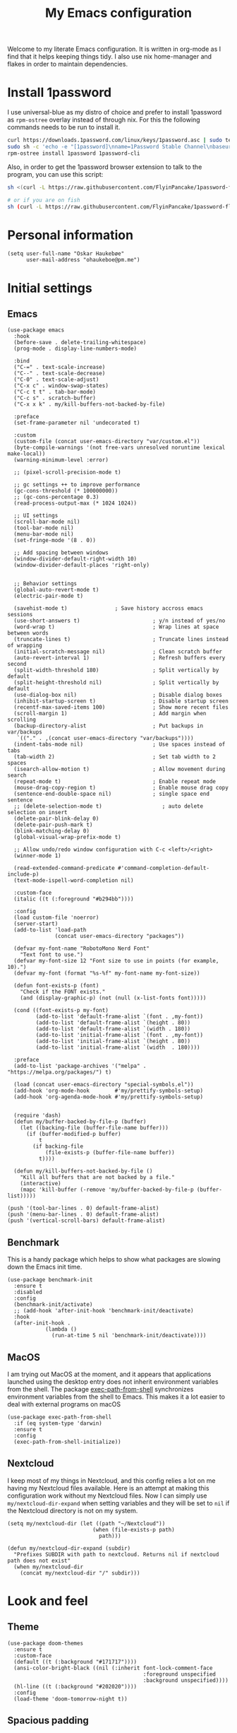 #+title: My Emacs configuration
:PROPERTIES:
#+startup: fold hideblocks
#+property: header-args:elisp :tangle yes

# Local Variables:
# eval: (add-hook 'after-save-hook #'org-babel-tangle nil t)
# End:
:END:

Welcome to my literate Emacs configuration. It is written in org-mode as I find that it helps keeping things tidy. I also use nix home-manager and flakes in order to maintain dependencies.

* Install 1password

I use universal-blue as my distro of choice and prefer to install 1password as ~rpm-ostree~ overlay instead of through nix. For this the following commands needs to be run to install it.

#+begin_src sh
  curl https://downloads.1password.com/linux/keys/1password.asc | sudo tee /etc/pki/rpm-gpg/RPM-GPG-KEY-1password
  sudo sh -c 'echo -e "[1password]\nname=1Password Stable Channel\nbaseurl=https://downloads.1password.com/linux/rpm/stable/\$basearch\nenabled=1\ngpgcheck=1\nrepo_gpgcheck=0\ngpgkey=file:///etc/pki/rpm-gpg/RPM-GPG-KEY-1password" > /etc/yum.repos.d/1password.repo'
  rpm-ostree install 1password 1password-cli
#+end_src

Also, in order to get the 1password browser extension to talk to the program, you can use this script:

#+begin_src sh
  sh <(curl -L https://raw.githubusercontent.com/FlyinPancake/1password-flatpak-browser-integration/refs/heads/main/1password-flatpak-browser-integration.sh)

  # or if you are on fish
  sh (curl -L https://raw.githubusercontent.com/FlyinPancake/1password-flatpak-browser-integration/refs/heads/main/1password-flatpak-browser-integration.sh | psub)
#+end_src

* Personal information

#+begin_src elisp
  (setq user-full-name "Oskar Haukebøe"
        user-mail-address "ohaukeboe@pm.me")
#+end_src

* Initial settings
** Emacs

#+begin_src elisp
  (use-package emacs
    :hook
    (before-save . delete-trailing-whitespace)
    (prog-mode . display-line-numbers-mode)

    :bind
    ("C-=" . text-scale-increase)
    ("C--" . text-scale-decrease)
    ("C-0" . text-scale-adjust)
    ("C-x c" . window-swap-states)
    ("C-c t t" . tab-bar-mode)
    ("C-c s" . scratch-buffer)
    ("C-x x k" . my/kill-buffers-not-backed-by-file)

    :preface
    (set-frame-parameter nil 'undecorated t)

    :custom
    (custom-file (concat user-emacs-directory "var/custom.el"))
    (byte-compile-warnings '(not free-vars unresolved noruntime lexical make-local))
    (warning-minimum-level :error)

    ;; (pixel-scroll-precision-mode t)

    ;; gc settings ++ to improve performance
    (gc-cons-threshold (* 100000000))
    ;; (gc-cons-percentage 0.3)
    (read-process-output-max (* 1024 1024))

    ;; UI settings
    (scroll-bar-mode nil)
    (tool-bar-mode nil)
    (menu-bar-mode nil)
    (set-fringe-mode '(8 . 0))

    ;; Add spacing between windows
    (window-divider-default-right-width 10)
    (window-divider-default-places 'right-only)


    ;; Behavior settings
    (global-auto-revert-mode t)
    (electric-pair-mode t)

    (savehist-mode t)               ; Save history accross emacs sessions
    (use-short-answers t)                       ; y/n instead of yes/no
    (word-wrap t)                               ; Wrap lines at space between words
    (truncate-lines t)                          ; Truncate lines instead of wrapping
    (initial-scratch-message nil)               ; Clean scratch buffer
    (auto-revert-interval 1)                    ; Refresh buffers every second
    (split-width-threshold 180)                 ; Split vertically by default
    (split-height-threshold nil)                ; Split vertically by default
    (use-dialog-box nil)                        ; Disable dialog boxes
    (inhibit-startup-screen t)                  ; Disable startup screen
    (recentf-max-saved-items 100)               ; Show more recent files
    (scroll-margin 1)                           ; Add margin when scrolling
    (backup-directory-alist                     ; Put backups in var/backups
     `(("." . ,(concat user-emacs-directory "var/backups"))))
    (indent-tabs-mode nil)                      ; Use spaces instead of tabs
    (tab-width 2)                               ; Set tab width to 2 spaces
    (isearch-allow-motion t)                    ; Allow movement during search
    (repeat-mode t)                             ; Enable repeat mode
    (mouse-drag-copy-region t)                  ; Enable mouse drag copy
    (sentence-end-double-space nil)             ; single space end sentence
    ;; (delete-selection-mode t)                   ; auto delete selection on insert
    (delete-pair-blink-delay 0)
    (delete-pair-push-mark t)
    (blink-matching-delay 0)
    (global-visual-wrap-prefix-mode t)

    ;; Allow undo/redo window configuration with C-c <left>/<right>
    (winner-mode 1)

    (read-extended-command-predicate #'command-completion-default-include-p)
    (text-mode-ispell-word-completion nil)

    :custom-face
    (italic ((t (:foreground "#b294bb"))))

    :config
    (load custom-file 'noerror)
    (server-start)
    (add-to-list 'load-path
                 (concat user-emacs-directory "packages"))

    (defvar my-font-name "RobotoMono Nerd Font"
      "Text font to use.")
    (defvar my-font-size 12 "Font size to use in points (for example, 10).")
    (defvar my-font (format "%s-%f" my-font-name my-font-size))

    (defun font-exists-p (font)
      "Check if the FONT exists."
      (and (display-graphic-p) (not (null (x-list-fonts font)))))

    (cond ((font-exists-p my-font)
           (add-to-list 'default-frame-alist `(font . ,my-font))
           (add-to-list 'default-frame-alist `(height . 80))
           (add-to-list 'default-frame-alist `(width . 180))
           (add-to-list 'initial-frame-alist `(font . ,my-font))
           (add-to-list 'initial-frame-alist `(height . 80))
           (add-to-list 'initial-frame-alist `(width  . 180))))

    :preface
    (add-to-list 'package-archives '("melpa" . "https://melpa.org/packages/") t)

    (load (concat user-emacs-directory "special-symbols.el"))
    (add-hook 'org-mode-hook        #'my/prettify-symbols-setup)
    (add-hook 'org-agenda-mode-hook #'my/prettify-symbols-setup)


    (require 'dash)
    (defun my/buffer-backed-by-file-p (buffer)
      (let ((backing-file (buffer-file-name buffer)))
        (if (buffer-modified-p buffer)
            t
          (if backing-file
              (file-exists-p (buffer-file-name buffer))
            t))))

    (defun my/kill-buffers-not-backed-by-file ()
      "Kill all buffers that are not backed by a file."
      (interactive)
      (mapc 'kill-buffer (-remove 'my/buffer-backed-by-file-p (buffer-list)))))
#+end_src

#+begin_src elisp :tangle early-init.el
  (push '(tool-bar-lines . 0) default-frame-alist)
  (push '(menu-bar-lines . 0) default-frame-alist)
  (push '(vertical-scroll-bars) default-frame-alist)
#+end_src

** Benchmark
This is a handy package which helps to show what packages are slowing down the Emacs init time.

#+begin_src elisp
  (use-package benchmark-init
    :ensure t
    :disabled
    :config
    (benchmark-init/activate)
    ;; (add-hook 'after-init-hook 'benchmark-init/deactivate)
    :hook
    (after-init-hook .
              (lambda ()
                (run-at-time 5 nil 'benchmark-init/deactivate))))
#+end_src

** MacOS
I am trying out MacOS at the moment, and it appears that applications launched using the desktop entry does not inherit environment variables from the shell. The package [[https://github.com/purcell/exec-path-from-shell][exec-path-from-shell]] synchronizes environment variables from the shell to Emacs. This makes it a lot easier to deal with external programs on macOS

#+begin_src elisp
  (use-package exec-path-from-shell
    :if (eq system-type 'darwin)
    :ensure t
    :config
    (exec-path-from-shell-initialize))
#+end_src

** Nextcloud
I keep most of my things in Nextcloud, and this config relies a lot on me having my Nextcloud files available. Here is an attempt at making this configuration work without my Nextcloud files. Now I can simply use ~my/nextcloud-dir-expand~ when setting variables and they will be set to =nil= if the Nextcloud directory is not on my system.

#+begin_src elisp
  (setq my/nextcloud-dir (let ((path "~/Nextcloud"))
                             (when (file-exists-p path)
                               path)))

  (defun my/nextcloud-dir-expand (subdir)
    "Prefixes SUBDIR with path to nextcloud. Returns nil if nextcloud path does not exist"
    (when my/nextcloud-dir
      (concat my/nextcloud-dir "/" subdir)))
#+end_src

* Look and feel
** Theme

#+begin_src elisp
  (use-package doom-themes
    :ensure t
    :custom-face
    (default ((t (:background "#171717"))))
    (ansi-color-bright-black ((nil (:inherit font-lock-comment-face
                                             :foreground unspecified
                                             :background unspecified))))
    (hl-line ((t (:background "#202020"))))
    :config
    (load-theme 'doom-tomorrow-night t))
#+end_src

** Spacious padding

#+begin_src elisp
  (use-package spacious-padding
    :ensure t
    :config
    (spacious-padding-mode 1))
#+end_src

** Nerd icons
This package provides a set of icons for Emacs.

#+begin_src elisp
  (use-package nerd-icons
    :ensure t
    :custom
    (nerd-icons-nerd-font-font-family "Symbols Nerd Font Mono"))
#+end_src

Adds nerd-icons to completion menus. It works well with Marginalia

#+begin_src elisp
  (use-package nerd-icons-completion
    :ensure t
    :after marginalia
    :config
    (nerd-icons-completion-mode)
    (add-hook 'marginalia-mode-hook #'nerd-icons-completion-marginalia-setup))
#+end_src

And to add them to corfu:

#+begin_src elisp
  (use-package nerd-icons-corfu
    :ensure t
    :after corfu
    :config
    (add-to-list 'corfu-margin-formatters #'nerd-icons-corfu-formatter))

#+end_src

** Doom modeline

#+begin_src elisp
  (use-package doom-modeline
      :ensure t
      :hook (after-init . doom-modeline-mode)
      :custom
      (doom-modeline-buffer-file-name-style 'auto)
      (doom-modeline-modal nil)
      (doom-modeline-buffer-encoding nil)
      (doom-modeline-percent-position nil)
      (column-number-mode t)

      :config
      (doom-modeline-def-modeline 'main
      '(eldoc bar workspace-name window-number modals matches follow buffer-info remote-host word-count parrot selection-info)
      '(compilation objed-state misc-info persp-name battery grip irc mu4e gnus github debug repl minor-modes input-method indent-info buffer-encoding process check lsp vcs time buffer-position))

    (doom-modeline-def-modeline 'minimal
      '(bar window-number modals matches buffer-info-simple)
      '(media-info time))

    (doom-modeline-def-modeline 'special
      '(eldoc bar window-number modals matches buffer-info remote-host word-count parrot selection-info)
      '(compilation objed-state misc-info battery irc-buffers debug minor-modes input-method indent-info buffer-encoding process time buffer-position))

    (doom-modeline-def-modeline 'project
      '(bar window-number modals buffer-default-directory remote-host)
      '(compilation misc-info battery irc mu4e gnus github debug minor-modes input-method process time buffer-position))

    (doom-modeline-def-modeline 'dashboard
      '(bar window-number modals buffer-default-directory-simple remote-host)
      '(compilation misc-info battery irc mu4e gnus github debug minor-modes input-method process time))

    (doom-modeline-def-modeline 'vcs
      '(bar window-number modals matches buffer-info remote-host parrot selection-info)
      '(compilation misc-info battery irc mu4e gnus github debug minor-modes buffer-encoding process time buffer-position))

    (doom-modeline-def-modeline 'package
      '(bar window-number modals package)
      '(compilation misc-info process time))

    (doom-modeline-def-modeline 'info
      '(bar window-number modals buffer-info info-nodes parrot selection-info)
      '(compilation misc-info buffer-encoding time buffer-position))

    (doom-modeline-def-modeline 'media
      '(bar window-number modals buffer-size buffer-info)
      '(compilation misc-info media-info process vcs time))

    (doom-modeline-def-modeline 'message
      '(eldoc bar window-number modals matches buffer-info-simple word-count parrot selection-info)
      '(compilation objed-state misc-info battery debug minor-modes input-method indent-info buffer-encoding time buffer-position))

    (doom-modeline-def-modeline 'pdf
      '(bar window-number modals matches buffer-info pdf-pages)
      '(compilation misc-info process vcs time))

    (doom-modeline-def-modeline 'org-src
      '(eldoc bar window-number modals matches buffer-info word-count parrot selection-info)
      '(compilation objed-state misc-info debug minor-modes input-method indent-info buffer-encoding process check lsp time buffer-position))

    (doom-modeline-def-modeline 'helm
      '(bar helm-buffer-id helm-number helm-follow helm-prefix-argument)
      '(helm-help time))

    (doom-modeline-def-modeline 'timemachine
      '(eldoc bar window-number modals matches git-timemachine word-count parrot selection-info)
      '(misc-info minor-modes indent-info buffer-encoding time buffer-position))

    (doom-modeline-def-modeline 'calculator
      '(window-number modals matches calc)
      '(misc-info minor-modes process buffer-position)))
#+end_src

** Dashboard
A prettier startup screen

#+begin_src elisp
  (use-package dashboard
    :ensure t
    :hook
    ('init-hook #'dashboard-insert-startupify-lists)
    ('after-init-hook #'dashboard-initialize)

    :custom
    ;; (dashboard-projects-backend 'projectile)
    (dashboard-set-heading-icons t)
    (dashboard-set-file-icons t)
    (dashboard-display-icons-p t)     ; display icons on both GUI and terminal
    (dashboard-icon-type 'nerd-icons) ; use `nerd-icons' package
    (dashboard-week-agenda nil)       ; nil for only current day
    ;;                                   ; and t for the whole week
    (dashboard-center-content t)
    ;; ;; (dashboard-startup-banner 2)
    (dashboard-items '((recents  . 5)
                       (bookmarks . 5)
                       (projects . 5)
                       (agenda . 5)
                       (registers . 5)))

    :config
    (dashboard-setup-startup-hook))
    ;; :init
    ;; ;; Hopefully this will improve emacs startup if ssh hangs
    ;; (defun my/load-projects-after-startup ()
    ;;   (run-with-timer 1 nil #'dashboard-refresh-buffer))

    ;; (add-hook 'emacs-startup-hook #'my/load-projects-after-startup))
#+end_src

** Which-key
=which-key= is a package that displays the keybindings available after a prefix key. It is very useful to discover new keybindings.

#+begin_src elisp
  (use-package which-key
    :disabled
    :ensure t
    :config
    (which-key-mode))
#+end_src

* Completion and navigation
** Corfu
Corfu is a completion framework that provides a horizontal completion UI. It is a very simple package that does not provide any completion backends.

#+begin_src elisp
  (use-package corfu
    :ensure t
    :custom
    (corfu-on-exact-match 'quit)
    (corfu-quit-at-boundary 'separator)
    (corfu-quit-no-match t)
    (corfu-auto-prefix 2)
    (corfu-auto-delay 0)
    (corfu-cycle t)                   ;; Enable cycling for `corfu-next/previous'
    (corfu-auto t)                    ;; Enable auto completion
    ;; (corfu-separator ?\s)          ;; Orderless field separator
    ;; (corfu-quit-at-boundary t)        ;; Always quit at completion boundary
    ;; (corfu-quit-no-match t)           ;; Quit when there is no match
    ;; (corfu-preview-current nil)    ;; Disable current candidate preview
    ;; (corfu-preselect 'prompt)      ;; Preselect the prompt
    ;; (corfu-on-exact-match nil)     ;; Configure handling of exact matches
    ;; (corfu-scroll-margin 5)        ;; Use scroll margin

    (corfu-popupinfo-delay '(1.0 . 0.0))

    :config
    (global-corfu-mode 1)
    (corfu-popupinfo-mode 1))
#+end_src

It is also possible to use Corfu in the terminal. This requires the =corfu-terminal= package to be installed.

#+begin_src elisp
  (use-package corfu-terminal
    :ensure t
    :after corfu
    :config
    (unless (display-graphic-p)
      (corfu-terminal-mode +1)))
#+end_src

Make Corfu sort by last selected candidates.

#+begin_src elisp
  (use-package corfu-history
    :after corfu
    :config
    (corfu-history-mode t))
#+end_src

Make Corfu also show up in the minibuffer.

#+begin_src elisp
  (with-eval-after-load 'corfu
    (defun oh/corfu-enable-always-in-minibuffer ()
      "Enable Corfu in the minibuffer if Vertico/Mct are not active."
      (unless (or (bound-and-true-p mct--active)
                  (bound-and-true-p vertico--input)
                  (eq (current-local-map) read-passwd-map))
        (setq-local corfu-echo-delay nil ; Disable automatic echo
                    corfu-popupinfo-delay 0.0)
        (corfu-mode 1)))

    (add-hook 'minibuffer-setup-hook #'oh/corfu-enable-always-in-minibuffer))
#+end_src

** Cape
Completion at point extensions that are useful together with =corfu=

#+begin_src elisp
  (use-package cape
    :ensure t
    :after corfu
    ;; :bind ("M-p" . cape-prefix-map)
    :init
    (add-hook 'completion-at-point-functions #'cape-elisp-block)
    (add-hook 'completion-at-point-functions #'cape-file))
#+end_src

** Vertico
Vertico is a completion framework that provides a vertical completion UI. It is a very simple package that does not provide any completion backends. It is meant to be used with =orderless=.

#+begin_src elisp
  ;; Enable vertico
  (use-package vertico
    :ensure t
    :custom
    ;; Enable recursive minibuffers
    (enable-recursive-minibuffers t)
    :config
    (vertico-mode)

    ;; Different scroll margin
    ;; (setq vertico-scroll-margin 0)

    ;; Show more candidates
    ;; (setq vertico-count 20))

    ;; Grow and shrink the Vertico minibuffer
    ;; (setq vertico-resize t)

    ;; Optionally enable cycling for `vertico-next' and `vertico-previous'.
    (setq vertico-cycle t))
#+end_src

Allow using different vertico configurations for different prompts.

#+begin_src elisp
  (use-package vertico-multiform
    :after vertico)
#+end_src

Allow displaying the vertico completions in a grid

#+begin_src elisp
  (use-package vertico-grid
    :after vertico)
#+end_src

Add completion for directories

#+begin_src elisp
  ;; Configure directory extension.
  (use-package vertico-directory
    :after vertico
    ;; More convenient directory navigation commands
    ;; :bind (:map vertico-map
    ;;             ("RET" . vertico-directory-enter)
    ;;             ("DEL" . vertico-directory-delete-char)
    ;;             ("M-DEL" . vertico-directory-delete-word))
    ;; Tidy shadowed file names
    :hook (rfn-eshadow-update-overlay . vertico-directory-tidy))
#+end_src

** dabbrev

#+begin_src elisp
  ;; Use Dabbrev with Corfu!
  (use-package dabbrev
    ;; Swap M-/ and C-M-/
    :bind (("M-/" . dabbrev-completion)
           ("C-M-/" . dabbrev-expand))
    :config
    (add-to-list 'dabbrev-ignored-buffer-regexps "\\` ")
    ;; Available since Emacs 29 (Use `dabbrev-ignored-buffer-regexps' on older Emacs)
    (add-to-list 'dabbrev-ignored-buffer-modes 'authinfo-mode)
    (add-to-list 'dabbrev-ignored-buffer-modes 'doc-view-mode)
    (add-to-list 'dabbrev-ignored-buffer-modes 'pdf-view-mode)
    (add-to-list 'dabbrev-ignored-buffer-modes 'tags-table-mode))
#+end_src

** Orderless
Orderless is a completion style that allows matching candidates in any order. It is very useful to find candidates when you don't remember the exact order of the characters.

#+begin_src elisp
  (use-package orderless
    :ensure t
    :after vertico
    ;; :init
    ;; Configure a custom style dispatcher (see the Consult wiki)
    ;; (setq orderless-style-dispatchers '(+orderless-consult-dispatch orderless-affix-dispatch)
    ;;       orderless-component-separator #'orderless-escapable-split-on-space)
    :custom
    (completion-styles '(orderless partial-completion basic))
    (completion-category-defaults nil)
    (completion-category-overrides nil))
#+end_src

** Marginalia
Marginalia is a package that displays additional information about the candidates in the minibuffer. It is very useful to find the right candidate.

#+begin_src elisp
  (use-package marginalia
    :ensure t
    :after vertico
    ;; Bind `marginalia-cycle' locally in the minibuffer.  To make the binding
    ;; available in the *Completions* buffer, add it to the
    ;; `completion-list-mode-map'.
    :bind (:map minibuffer-local-map
           ("M-A" . marginalia-cycle))
    :init
    (marginalia-mode))
#+end_src

It's also nice to have some nice looking icons for the completion candidates. This requires the =nerd-fonts= package to be installed.

#+begin_src elisp
  (use-package nerd-icons-completion
    :ensure t
    :after marginalia
    :hook
    (marginalia-mode . nerd-icons-completion-marginalia-setup)
    :config
    (nerd-icons-completion-mode))
#+end_src

** Consult
Consult is a package that provides a set of commands for searching and navigating. It is very useful to find files, buffers, etc.

#+begin_src elisp
  (use-package consult
    :ensure t
    :custom
    (consult-buffer-sources
     '(consult--source-hidden-buffer
       consult--source-modified-buffer
       consult--source-buffer
       ;; +consult-source-special
       consult--source-recent-file
       consult--source-file-register
       consult--source-bookmark
       consult--source-project-buffer-hidden
       consult--source-project-recent-file-hidden))

    :bind
    (;; C-c bindings in `mode-specific-map'
     ("C-c M-x" . consult-mode-command)
     ("C-c h" . consult-history)
     ("C-c k" . consult-kmacro)
     ("C-c m" . consult-man)
     ("C-c i" . consult-info)
     ([remap Info-search] . consult-info)
     ;; C-x bindings in `ctl-x-map'
     ("C-x M-:" . consult-complex-command)     ;; orig. repeat-complex-command
     ("C-x b" . consult-buffer)                ;; orig. switch-to-buffer
     ("C-x 4 b" . consult-buffer-other-window) ;; orig. switch-to-buffer-other-window
     ("C-x 5 b" . consult-buffer-other-frame)  ;; orig. switch-to-buffer-other-frame
     ;; ("C-x t b" . consult-buffer-other-tab)    ;; orig. switch-to-buffer-other-tab
     ("C-x r b" . consult-bookmark)            ;; orig. bookmark-jump
     ("C-x p b" . consult-project-buffer)      ;; orig. project-switch-to-buffer
     ;; Other custom bindings
     ("M-y" . consult-yank-pop)                ;; orig. yank-pop
                                          ; M-g bindings in `goto-map'
     ("M-g e" . consult-compile-error)
     ;; ("M-g f" . consult-flymake)               ;; Alternative: consult-flycheck
     ("M-g g" . consult-goto-line)             ;; orig. goto-line
     ("M-g M-g" . consult-goto-line)           ;; orig. goto-line
     ("M-g o" . consult-outline)               ;; Alternative: consult-org-heading
     ("M-g m" . consult-mark)
     ("M-g k" . consult-global-mark)
     ("M-g i" . consult-imenu)
     ("M-g I" . consult-imenu-multi)
     ;; M-s bindings in `search-map'
     ("M-s d" . consult-find)                  ;; Alternative: consult-fd
     ("M-s c" . consult-locate)
     ("M-s g" . consult-grep)
     ("M-s G" . consult-git-grep)
     ("M-s r" . consult-ripgrep)
     ("M-s l" . consult-line)
     ("M-s L" . consult-line-multi)
     ("M-s k" . consult-keep-lines)
     ("M-s u" . consult-focus-lines)
     ;; Isearch integration
     ("M-s e" . consult-isearch-history)
     :map isearch-mode-map
     ("M-e" . consult-isearch-history)         ;; orig. isearch-edit-string
     ("M-s e" . consult-isearch-history)       ;; orig. isearch-edit-string
     ("M-s l" . consult-line)                  ;; needed by consult-line to detect isearch
     ("M-s L" . consult-line-multi)            ;; needed by consult-line to detect isearch
     ;; Minibuffer history
     :map minibuffer-local-map
     ("M-s" . consult-history)                 ;; orig. next-matching-history-element
     ("M-r" . consult-history)                 ;; orig. previous-matching-history-element
     :map project-prefix-map
     ("r" . consult-ripgrep)
     ("g" . consult-git-grep))


    :config
    (recentf-mode 1))

    ;; (defvar +consult-special-filter "\\`\\*.*\\*\\'")
    ;; (defvar +consult-source-special
    ;;   `(:name      "Special"
    ;;     :narrow    ?x
    ;;     ;; :hidden t
    ;;     :category  buffer
    ;;     :face      consult-buffer
    ;;     :history   buffer-name-history
    ;;     ;; Specify either :action or :state
    ;;     ;; :action    ,#'consult--buffer-action ;; No preview
    ;;     :state  ,#'consult--buffer-state  ;; Preview
    ;;     :items
    ;;     ,(lambda () (consult--buffer-query
    ;;                  :sort 'visibility
    ;;                  :as #'buffer-name
    ;;                  :exclude (remq +consult-special-filter consult-buffer-filter)
    ;;                  ;; :include '(+consult-special-filter)
    ;;                  :mode 'special-mode)))
    ;;   "special buffer source.")

    ;; (add-to-list 'consult-buffer-filter +consult-special-filter))

#+end_src

** Embark

#+begin_src elisp
  (use-package embark
    :ensure t

    :bind
    (("C-." . embark-act)         ;; pick some comfortable binding
     ("C-;" . embark-dwim)        ;; good alternative: M-.
     ("C-h b" . embark-bindings)) ;; alternative for `describe-bindings'

    :init

    ;; Optionally replace the key help with a completing-read interface
    (setq prefix-help-command #'embark-prefix-help-command)

    ;; Show the Embark target at point via Eldoc. You may adjust the
    ;; Eldoc strategy, if you want to see the documentation from
    ;; multiple providers. Beware that using this can be a little
    ;; jarring since the message shown in the minibuffer can be more
    ;; than one line, causing the modeline to move up and down:

    ;; (add-hook 'eldoc-documentation-functions #'embark-eldoc-first-target)
    ;; (setq eldoc-documentation-strategy #'eldoc-documentation-compose-eagerly)

    :config

    ;; Hide the mode line of the Embark live/completions buffers
    (add-to-list 'display-buffer-alist
                 '("\\`\\*Embark Collect \\(Live\\|Completions\\)\\*"
                   nil
                   (window-parameters (mode-line-format . none)))))

  ;; Consult users will also want the embark-consult package.
  (use-package embark-consult
    :ensure t ; only need to install it, embark loads it after consult if found
    :hook
    (embark-collect-mode . consult-preview-at-point-mode))
#+end_src

* Project management
** Magit

#+begin_src elisp
  (use-package magit
    :ensure t
    :defer t
    :commands magit-status
    :bind
    (:map project-prefix-map
          ("m" . my/magit-project-status))
    :custom
    (magit-display-buffer-function
     #'magit-display-buffer-same-window-except-diff-v1)
    (magit-diff-refine-hunk t)
    (magit-diff-paint-whitespace t)
    (magit-diff-highlight-indendation t)
    (magit-diff-highlight-trailing t)
    (magit-diff-refine-hunk 'all)
    :preface
    (defun my/magit-project-status ()
        "Run magit-status in the current project's root directory."
        (interactive)
        (let ((dir (project-root (project-current t))))
          (magit-status dir)))
    :init
    (with-eval-after-load 'project
      (add-to-list 'project-switch-commands '(my/magit-project-status "Magit") t)))
#+end_src

Magit-todos for integrating TODO keywords with magit's overview screen

#+begin_src elisp
  (use-package magit-todos
    :ensure t
    :after magit
    :custom
    (magit-todos-filename-filter 'file-name-nondirectory)
    :config
    (magit-todos-mode 1))

  (use-package hl-todo
    :ensure t
    :config
    (global-hl-todo-mode 1))
#+end_src
** Consult gh

#+begin_src elisp
  (use-package consult-gh
    :ensure t
    :after consult
    :custom
    (consult-gh-default-clone-directory "~/projects/")
    (consult-gh-show-preview t)
    (consult-gh-preview-key "C-o")
    (consult-gh-repo-action #'consult-gh--repo-browse-files-action)
    (consult-gh-issue-action #'consult-gh--issue-view-action)
    (consult-gh-pr-action #'consult-gh--pr-view-action)
    (consult-gh-code-action #'consult-gh--code-view-action)
    (consult-gh-file-action #'consult-gh--files-view-action)
    (consult-gh-notifications-action #'consult-gh--notifications-action)
    (consult-gh-dashboard-action #'consult-gh--dashboard-action)
    (consult-gh-large-file-warning-threshold 2500000)
    (consult-gh-prioritize-local-folder t)
    :config
    ;; (consult-gh-with-pr-review-mode 1)
    ;; Remember visited orgs and repos across sessions
    (add-to-list 'savehist-additional-variables 'consult-gh--known-orgs-list)
    (add-to-list 'savehist-additional-variables 'consult-gh--known-repos-list)
    ;; Enable default keybindings (e.g. for commenting on issues, prs, ...)
    (consult-gh-enable-default-keybindings))

  (use-package consult-gh-transient
    :bind
    ("C-c G" . consult-gh-transient))

  (use-package consult-gh-embark
    :ensure t
    :after consult-gh
    :config
    (consult-gh-embark-mode 1))

  (use-package consult-gh-forge
    :ensure t
    :after consult-gh
    :custom
    (consult-gh-forge-timeout-seconds 20)
    :config
    (consult-gh-forge-mode 1))
#+end_src
** PR-review

#+begin_src elisp
  (use-package pr-review
    :ensure t)
#+end_src
** Gitignore

#+begin_src elisp
  (use-package gitignore-templates
    :ensure t
    :commands
    'gitignore-templates-insert)
#+end_src

** diff-hl

#+begin_src elisp
  (use-package diff-hl
    :ensure t
    :hook
    (prog-mode . diff-hl-mode)
    (dired-mode . my/diff-hl-dired-mode-unless-tramp)
    :custom
    (diff-hl-flydiff-mode t)
    (diff-hl-flydiff-delay 0)
    (diff-hl-update-async t)
    ;; (diff-hl-dired-extra-indicators nil))
    :init
    (defun my/diff-hl-dired-mode-unless-tramp ()
        "Enable diff-hl-dired mode when not accessing through tramp"
      (unless (file-remote-p default-directory)
        (diff-hl-dired-mode))))
#+end_src

** Forge
Make magit integrate with github and other git hosting services.

#+begin_src elisp
  (use-package forge
    :ensure t
    :after magit
    :custom
    (forge-add-default-bindings nil)
    (auth-sources '("~/.authinfo"))
    :config
    (push '("github.uio.no"               ; GITHOST
            "api.github.uio.no"           ; APIHOST
            "github.uio.no"               ; WEBHOST and INSTANCE-ID
            forge-github-repository)    ; CLASS
          forge-alist))
#+end_src

** Project.el

#+begin_src elisp
  (use-package project
    :custom
    (project-vc-ignore "^/var/home")
    :config
    (require 'f)
    (let ((proj-dirs
           (seq-filter #'f-dir? '("~/projects"
                                  "~/knowit"))))
      (mapc #'project-remember-projects-under proj-dirs)))
#+End_src

* Programming
** Eglot
Eglot is a client for Language Server Protocol (LSP). It is a protocol that allows for IDE-like features such as code completion, code navigation, etc. It is supported by many programming languages.

For information about setting up a new lsp server, see [[https://joaotavora.github.io/eglot/][Link]].

#+begin_src elisp
  (use-package eglot
    :defer t
    :bind
    (:map eglot-mode-map
          ("C-c a" . eglot-code-actions)
          ("C-c r" . eglot-rename)
          ("C-c f" . eglot-format)
          ("C-c m" . consult-imenu)
          ("C-c M" . consult-imenu-multi)
          ("C-c d" . consult-lsp-diagnostics)))

  ;; (use-package eglot-x
  ;;   :ensure (eglot-x :type git :host github :repo "nemethf/eglot-x")
  ;;   :disabled
  ;;   :demand
  ;;   :after eglot
  ;;   :config
  ;;   (eglot-x-setup))
#+end_src
** lsp-mode

#+begin_src elisp
  (use-package lsp-mode
    :hook
    (lsp-completion-mode . my/lsp-mode-setup-completion)
    :commands
    (lsp-deferred lsp)

    :bind
    (:map lsp-mode-map
          ("C-h ." . lsp-describe-thing-at-point)
          ("C-c a" . lsp-execute-code-action)
          ("C-c f" . lsp-format-buffer)
          ("C-c C-f" . lsp-format-region)
          ("C-c r" . lsp-rename)
          ("C-c m" . consult-imenu)
          ("C-c M" . consult-imenu-multi)
          ("M-?" . lsp-find-references))

    :custom
    ;; (lsp-warn-no-matched-clients nil)
    (lsp-completion-provider :none) ;; I use Corfu instead!
    (lsp-keymap-prefix nil)
    (lsp-headerline-breadcrumb-enable nil)
    ;; (eldoc-display-functions '(eldoc-display-in-buffer))
    (lsp-idle-delay 0.0)

    (lsp-inlay-hint-enable t)

    :preface
    (defun my/lsp-mode-setup-completion ()
      (setf (alist-get 'styles (alist-get 'lsp-capf completion-category-defaults))
            '(orderless)))
    :init
    ;; Performance
    (setq read-process-output-max (* 3 1024 1024)) ;; 3mb

    :custom-face
    (lsp-face-highlight-textual ((t (:background unspecified :foreground unspecified :weight ultra-bold :distant-foreground unspecified))))

    :config
    ;; trigger the lsp to update when changing window focus
    (defun trigger-lsp-update (window)
      (if lsp-mode (run-with-timer 1 nil 'lsp-on-change 0 1 1)))
    (defun add-trigger-lsp-update ()
      (make-local-variable 'window-state-change-functions)
      (add-to-list 'window-state-change-functions 'trigger-lsp-update))
    (add-hook 'lsp-mode-hook #'add-trigger-lsp-update))

  (use-package lsp-ui
    :after lsp-mode

    :custom
    ;; (lsp-ui-doc-enable nil)
    (lsp-ui-doc-show-with-cursor nil)
    (lsp-ui-doc-show-with-mouse nil)
    (lsp-ui-sideline-enable nil)

    :hook
    (lsp-mode . lsp-ui-mode))

    ;; :general)
    ;; (oskah/leader-keys
    ;;   "cdf" '(lsp-ui-doc-focus-frame :wk "focus frame")
    ;;   "cdd" '(lsp-ui-doc-show :wk "show documentation")
    ;;   "cdc" '(lsp-ui-doc-hide :wk "hide documentation")))

    ;; ('normal 'lsp-ui-mode-map
    ;;   "K" 'lsp-ui-doc-show :wk "show documentation"))


  (use-package consult-lsp
    ;; :ensure t
    :after lsp-mode
    :bind
    (:map lsp-mode-map
          ("M-g M-f" . consult-lsp-diagnostics)
          ("M-g M-s" . consult-lsp-file-symbols)))
#+end_src

** Eldoc
Eldoc is a minor mode that shows documentation in the echo area. It is enabled by default in =prog-mode=.

#+begin_src elisp
  (use-package eldoc
    :defer t
    :custom
    (eldoc-echo-area-use-multiline-p nil)
    (eldoc-idle-delay 0)
    :config
    (global-eldoc-mode -1))
#+end_src

** Flymake
Flymake is a minor mode that performs on-the-fly syntax checking. It is enabled by default in =prog-mode=.

#+begin_src elisp
  (use-package flymake
    :after prog-mode
    :disabled
    :custom
    (flymake-show-diagnostics-at-end-of-line nil))
#+end_src

** Flycheck

#+begin_src elisp
  (use-package flycheck
    :ensure t
    :bind
    ("M-n" . flycheck-next-error)
    ("M-p" . flycheck-previous-error)
    :custom
    (flycheck-display-errors-function #'flycheck-display-error-messages)
    (flycheck-display-errors-delay 0.0)
    :config
    (add-hook 'after-init-hook #'global-flycheck-mode))

  (use-package consult-flycheck
    :ensure t
    :bind
    ("M-g f" . consult-flycheck))
#+end_src

** Rainbow mode
Visualize the colors of color codes

#+begin_src elisp
  (use-package rainbow-mode
    :ensure t
    :hook prog-mode)
#+end_src

** Editorconfig

#+begin_src elisp
  (use-package editorconfig
    :ensure t
    :after prog-mode
    :config
    (editorconfig-mode 1))
#+end_src

* Languages
Emacs 29 has built-in support for =tree-sitter=, which is a parser generator tool and an incremental parsing library. It is used to create a syntax highlighting engine that is faster and more accurate than the built-in one. However, Emacs does not ship with any language support for =tree-sitter=, so we'll have to install it ourselves... or have =treesit-auto= to do it for us.

According to the =treesit-auto= documentation, Emacs 30 will ship with better defaults for =tree-sitter=, so hopefully we won't need =treesit-auto= anymore.

#+begin_src elisp
  (use-package treesit-auto
    :ensure t
    :disabled
    :after prog-mode
    :custom
    (treesit-auto-install 'prompt)
    :config
    (treesit-auto-add-to-auto-mode-alist 'all)
    (delete 'c-sharp treesit-auto-langs)
    (global-treesit-auto-mode))
#+end_src

** Rust

#+begin_src elisp
  (use-package rust-ts-mode
    ;; :ensure t
    ;; :hook (rust-ts-mode . eglot-ensure)
    :hook (rust-ts-mode . lsp-deferred)
    :mode "\\.rs\\'"
    ;; :bind
    ;; (:map rust-ts-mode-map
    ;;  ("C-c C-c C-b" . rust-compile)
    ;;  ("C-c C-c C-r" . rust-run)
    ;;  ("C-c C-c C-c" . rust-run-clippy)
    ;;  ("C-c C-c C-t" . rust-test)
    ;;  ("C-c C-c C-k" . rust-check))
    :custom
    (rust-mode-treesitter-derive t))

    ;; :config
    ;; (with-eval-after-load 'eglot
    ;;   (add-to-list 'eglot-server-programs
    ;;                '((rust-ts-mode rust-mode) .
    ;;                  ("rust-analyzer"
    ;;                   :initializationOptions
    ;;                   (:check (:command "clippy")
    ;;                    :cargo (:targetDir t)))))))
#+end_src

** go

#+begin_src elisp
  (use-package go-ts-mode
     :hook (go-ts-mode . lsp-deferred)
     :mode "\\.go\\'" "\\bgo\\.mod\\'"
     :custom
     (go-ts-mode-indent-offset 4))

#+end_src

** C

#+begin_src elisp
  (use-package c-ts-mode
    :hook (c-ts-mode . lsp-deferred)
    :mode
    "\\.c\\'"
    "\\.h\\'"
    "\\.cu\\'")
#+end_src

** Java

#+begin_src elisp
  (use-package java-ts-mode
    :hook
    (java-ts-mode . lsp-deferred)
    (java-ts-mode . (lambda ()
                      (setq-local tab-width java-ts-mode-indent-offset)))
    :mode
    "\\.java\\'"
    :config
    (setenv "JAVA_OPTS" "-Xmx8g"))

  (use-package lsp-java
    ;; :ensure t
    :config
    (add-hook 'java-mode-hook 'lsp))
#+end_src

** Typescript

#+begin_src elisp
  (use-package typescript-ts-mode
    :hook (typescript-ts-mode . lsp-deferred)
    :mode "\\.ts\\'"
    :custom
    (tab-width 4)
    (typescript-ts-mode-indent-offset 4))

#+end_src

For editing =.tsx= files, we'll use =jtsx=.

#+begin_src elisp
  (use-package jtsx
    :ensure t
    :mode (("\\.jsx?\\'" . jtsx-jsx-mode)
           ("\\.tsx?\\'" . jtsx-tsx-mode))
    :commands jtsx-install-treesit-language
    :hook ((jtsx-jsx-mode . hs-minor-mode)
           (jtsx-tsx-mode . hs-minor-mode)
           (jtsx-jsx-mode . lsp-deferred)
           (jtsx-tsx-mode . lsp-deferred)))
#+end_src

** HTML

#+begin_src elisp
  (use-package mhtml-mode
    :mode "\\.html\\'")
#+end_src

** C#
When in a C# project, it is important to set the variable =lsp-csharp-solution-file= to point to the project solution file (.sln). It is recommended to set this in a =.dir-locals.el= file for the project.

#+begin_src elisp
  (use-package csharp-ts-mode
    :hook (csharp-ts-mode . lsp-deferred)
    ;; :hook (csharp-ts-mode . eglot-ensure)
    :mode "\\.cs\\'"
    ;; (add-to-list 'treesit-language-source-alist
    ;;              '(csharp . ("https://github.com/tree-sitter/tree-sitter-c-sharp" Latest)))
    :init
    (with-eval-after-load 'treesit
      (add-to-list 'treesit-language-source-alist
                   '(c-sharp "https://github.com/tree-sitter/tree-sitter-c-sharp"
                             "v0.20.0")))
    (with-eval-after-load 'eglot
      (add-to-list 'eglot-server-programs
                   '(csharp-ts-mode . ("OmniSharp" "-lsp")))))

    ;; :general
    ;; (:keymaps 'csharp-ts-mode-map
    ;;           :states 'normal
    ;;           "K" 'lsp-describe-thing-at-point))
#+end_src

** Kotlin

#+begin_src elisp
  (use-package kotlin-ts-mode
    :ensure t
    :hook
    (kotlin-ts-mode . lsp-deferred)
    ;; (kotlin-ts-mode . (lambda ()
    ;;                     (setq-local tab-width kotlin-ts-mode-indent-offset)))
    :mode ("\\.kt\\'" "\\.kts\\'")
    :custom
    (lsp-kotlin-compiler-jvm-target "21")
    (lsp-idle-delay 0.4)
    :init
    (with-eval-after-load 'treesit
      (add-to-list 'treesit-language-source-alist
                   '(kotlin "https://github.com/fwcd/tree-sitter-kotlin"))))

  (use-package ob-kotlin
    :ensure t
    :after org
    :preface
    (with-eval-after-load 'org
      (org-babel-do-load-languages 'org-babel-load-languages
                                   (add-to-list 'org-babel-load-languages
                                                '(kotlin . t)))))
#+end_src

** dotnet

#+begin_src elisp
  (use-package sharper
    ;; :disabled)
    :ensure t
    :after '(csharp-mode csharp-ts-mode))
    ;; :general
    ;; (oh/leader-key csharp-ts-mode-map
    ;;   "m d" 'sharper-main-transient))
#+end_src

** Json

#+begin_src elisp
  (use-package json-ts-mode
    :hook (json-ts-mode . eglot-ensure)
    :mode "\\.json\\'")
#+end_src

** YAML

#+begin_src elisp
  (use-package yaml-ts-mode
    :mode
    "\\.yml\\'"
    "\\.yaml\\'"
    :hook
    (yaml-ts-mode . lsp-deferred))

#+end_src

** Dockerfile

Easily edit dockerfiles. I also choose between using Docker and Podman based on =my/docker-executable= as per Section [[Docker]].

#+begin_src elisp
  (use-package dockerfile-ts-mode
    :mode "dockerfile"
    :hook (dockerfile-ts-mode . lsp-deferred)
    :config
    (setq dockerfile-mode-command (lambda ()
                                    (pcase my/docker-executable
                                      ('docker "docker")
                                      ('podman "podman")))))
#+end_src

** Terraform
#+begin_src elisp
  (use-package terraform-mode
    :ensure t
    :hook (terraform-mode . eglot-ensure)
    :mode "\\.tf")
#+end_src

** Python

#+begin_src elisp
  (use-package python-ts-mode
    ;; :hook (python-ts-mode . eglot-ensure)
    :hook (python-ts-mode . lsp)
    :mode "\\.py\\'"
    :init
    (with-eval-after-load 'org
     (org-babel-do-load-languages 'org-babel-load-languages (add-to-list 'org-babel-load-languages
                   '(python . t))))
    :custom
    (lsp-pylsp-plugins-pydocstyle-enabled nil)
    (lsp-pylsp-plugins-pycodestyle-enabled t)
    (lsp-pylsp-plugins-pyflakes-enabled t)
    (lsp-pylsp-plugins-flake8-enabled nil)
    ;; (lsp-pylsp-plugins-pylint-enabled t) ;; should look at virtualenvwrapper.el or conda.el to get this to work with pyvenv
    (lsp-pylsp-plugins-autopep8-enabled t))
#+end_src

** Elisp

#+begin_src elisp
  (use-package parinfer-rust-mode
    :disabled
    ;; :hook
    ;; (emacs-lisp-mode . parinfer-rust-mode)
    ;; (emacs-lisp-mode . (lambda ()
    ;;                     (electric-pair-local-mode -1)
    ;;                     (parinfer-rust-mode 1)))

    :custom
    (parinfer-rust-auto-download t))
    ;; :config
    ;; (add-to-list 'oh/electric-pair-mode-blacklist-modes 'parinfer-rust-mode))

#+end_src

** Nix

#+begin_src elisp
  (use-package nix-mode
    :ensure t
    :hook (nix-mode . lsp-deferred)
    :mode "\\.nix\\'"
    :custom
    (lsp-nix-nil-formatter ["nixfmt"]))
#+end_src

#+begin_src elisp
  (use-package nix-modeline
    :ensure t
    :disabled
    :custom
    (nix-modeline-users 'all)
    (nix-modeline-pgrep-string "pgrep --full %s %s")
    (nix-modeline-process-regex "^(nix\\sdevelop)|^(nix\\sbuild)|^(nix-instantiate)|^(nix\\seval)|^(nix-shell)")
    (nix-modeline-idle-text "")
    (nix-modeline-running-text " 󱄅⇒%s " )
    (nix-modeline-process-counter 'pgrep)

    :config
    (setq nix-modeline-delay-later 1)
    (setq nix-modeline--timer2 nil)
    (defun nix-modeline--pgrep-callback ()
    "Count Nix builder processes using pgrep."
    (let ((process-connection-type nil))
      (make-process
       :name "Nix Process Counter"
       :buffer nil
       :command (split-string (format nix-modeline-pgrep-string
                                      (nix-modeline--pgrep-users)
                                       nix-modeline-process-regex)
                              nil 'omit-nulls)
       :filter 'nix-modeline--pgrep-filter
       :sentinel 'nix-modeline--pgrep-sentinel
       :noquery t)))

    (defun nix-modeline--start-watchers ()
      "Start watchers for the paths in `nix-modeline-trigger-files'."
      (setq nix-modeline--watchers
            (mapcar (lambda (path)
                      (file-notify-add-watch path
                                             '(change)
                                             (lambda (event)
                                               (unless (or (eq (cadr event) 'stopped)
                                                           (not (file-notify-valid-p (car event))))
                                                 (nix-modeline--stop-watchers)
                                                 (and (timerp nix-modeline--timer)
                                                      (cancel-timer nix-modeline--timer))
                                                 (and (timerp nix-modeline--timer2)
                                                      (cancel-timer nix-modeline--timer2))
                                                 (nix-modeline--callback)
                                                 (setq nix-modeline--timer2 (run-with-timer nix-modeline-delay-later
                                                                                           nil
                                                                                           #'nix-modeline--callback))
                                                 (setq nix-modeline--timer (run-with-timer nix-modeline-delay
                                                                                           nil
                                                                                           #'nix-modeline--callback))))))
                    nix-modeline-trigger-files)))

    (nix-modeline-mode 1))
#+end_src

** Git

#+begin_src elisp
  (use-package git-modes
    :ensure t)
#+end_src

** CSV

#+begin_src elisp
  (use-package csv-mode
    :ensure t
    :mode "\\.csv\\'"
    :hook
    (csv-mode . (lambda ()
                  (csv-align-mode t)
                  (csv-header-line t))))
#+end_src

** LaTex

#+begin_src elisp
  (use-package LaTex-mode
    :mode ("\\.tex\\'" . tex-mode)
    :hook
    (TeX-mode . lsp-deferred)
    (TeX-mode . (lambda () (auto-fill-mode)))
    ;; (TeX-mode . (lambda () (truncate-lines nil)))
    (TeX-mode . (lambda () (reftex-mode 1)))
    :custom
    (LaTeX-electric-left-right-brace t)
    (TeX-view-program-selection '((output-pdf "PDF Tools")))
    (TeX-source-correlate-start-server t)
    (TeX-auto-save t)
    (TeX-parse-self t)
    (TeX-master nil)
    :config
    ;; (load "auctex.el" nil t t)
    ;; Use pdf-tools to open PDF files

    ;; Update PDF buffers after successful LaTeX runs
    (add-hook 'TeX-after-compilation-finished-functions
               #'TeX-revert-document-buffer))
#+end_src

CDLatex makes writing math a pleasure.

#+begin_src elisp
  (use-package cdlatex
    :hook (LaTeX-mode . cdlatex-mode))
#+end_src

** Dot

#+begin_src elisp
  (use-package graphviz-dot-mode
    :ensure t
    :mode "\\.dot\\'"
    :custom
    (graphviz-dot-indent-width 4))
#+end_src

** PlantUML
PlantUML is a markup language for generating UML diagrams

#+begin_src elisp
  (use-package plantuml-mode
    :ensure t
    :mode
    ("\\.plantuml\\'" . plantuml-mode)
    ("\\.puml\\'" . plantuml-mode)
    :init
    (with-eval-after-load 'org
      (add-to-list 'org-src-lang-modes
                   '("plantuml" . plantuml))
      (add-to-list 'org-babel-load-languages
                   '(plantuml . t)))

    :custom
    (plantuml-default-exec-mode 'executable)
    (org-plantuml-exec-mode 'plantuml)
    (plantuml-indent-level 4)
    (plantuml-output-type "png"))
#+end_src

** Mermaid
Mermaid is a markup language for generating graphs. Pretty similar to PlantUML.

#+begin_src elisp
  (use-package mermaid-mode
    :ensure t
    :mode
    "\\.mermaid\\'"
    "\\.mmd\\'")

  (use-package ob-mermaid
    :after org
    :ensure t
    :config
    (add-to-list 'org-babel-load-languages '(mermaid . t)))
#+end_src

** biblatex

#+begin_src elisp
  (use-package bibtex
    :hook (bibtex-mode . eglot-ensure))
    ;; :general
    ;; (oh/leader-key bibtex-mode-map
    ;;   "mri" '(citar-insert-bibtex :wk "Insert bibtex")))
#+end_src

* Biblio
To manage my bibliography entries, I use [[https:zotero.org/][zotero]] which allows me to easily use their browser extension to add the bibliography entries to the database. It also automatically downloads the PDF, belonging to the entry. I also use [[https://github.com/jlegewie/zotfile][zotfile]] to automatically rename the downloaded PDFs, and to place them in the ~library-path~ which is in a cloud folder and which =citar= can look through to find the files belonging to the bibliography entries. I also use [[https://github.com/retorquere/zotero-better-bibtex][better-bibtex]] which automatically exports my bibliography to a BibLatex file every time the bibliography is updated, which =citar= then looks through. =better-bibtex= also takes care of the cite-keys, which allows me to set the naming scheme in =zotfile= to ~{%b}~ which makes it use the cite-key as filename. This step is crucial, as =citar= finds the matching file for an entry, by matching the filename with the cite-key.

Some other zotero plugins I use are:
- [[https://github.com/scitedotai/scite-zotero-plugin/][scite]] is also a very nice site, for finding relevant papers as well as to check how trustworthy an article is. Its =zotero= plugin makes it easy to get this information for your entire bibliography database.
- [[https://github.com/PubPeerFoundation/pubpeer_zotero_plugin][PubPeer]] which is a cite for sharing comments about publications.

#+begin_src elisp
  (defvar oh/bib-files
    (let ((path (concat user-emacs-directory ".cache/references.bib")))
      (when (file-exists-p path)
        `(,path))))

  (defvar oh/roam-dir
    (my/nextcloud-dir-expand "org_notes/roam/bibliography/"))

  (defvar oh/library-dir
    (my/nextcloud-dir-expand ".org/library/"))
#+end_src

** org-cite

#+begin_src elisp
  (use-package oc
    :after org
    :if oh/bib-files
    :custom
    (org-cite-csl-styles-dir "~/Zotero/styles")
    (org-cite-global-bibliography oh/bib-files)
    (org-cite-export-processors
     '((t csl))))
       ;; (latex biblatex))))
#+end_src

** org-cite overlay

#+begin_src elisp
  (use-package org-cite-overlay
    :ensure t
    :hook
    (org-mode . org-cite-overlay-mode))

  (use-package org-cite-overlay-sidecar
    :ensure t
    :bind
    (:map org-mode-map
          ("C-c o r" . universal-sidecar-toggle))
    :custom
    (universal-sidecar-citeproc-styles "~/Zotero/styles/")

    :config
    (add-to-list 'universal-sidecar-sections 'org-cite-overlay-sidecar))
#+end_src

** citar

#+begin_src elisp
  (use-package citar
    :ensure t
    :hook
    (org-mode . citar-capf-setup)
    (latex-mode . citar-capf-setup)
    (LaTeX-mode . citar-capf-setup)
    ;; :general
    ;; (oh/leader-key '(org-mode-map LaTeX-mode-map)
    ;;   "mr" '(:ignore t :which-key "references")
    ;;   "mrc" '(citar-insert-citation :which-key "insert citation")
    ;;   "mre" '(citar-export-local-bib-file :which-key "export local bib file"))

    ;; (oh/leader-key
    ;;   "nr" '(:ignore t :wk "references")
    ;;   "nro" '(citar-open :wk "open resource"))

    :bind
    ("C-c n o"  . citar-open)

    :custom
    (citar-citeproc-csl-styles-dir "~/Zotero/styles/")
    (citar-citeproc-csl-style "apa.csl")
    (bibtex-dialect 'biblatex)
    (citar-bibliography oh/bib-files)
    (citar-notes-paths (list oh/roam-dir))          ; List of directories for reference nodes
    (citar-open-note-function 'orb-citar-edit-note) ; Open notes in `org-roam'
    ;; (citar-at-point-function 'embark-act)           ; Use `embark'
    (org-cite-insert-processor 'citar)
    (org-cite-follow-processor 'citar)
    (org-cite-activate-processor 'citar)

    :config
    (setq citar-templates
          '((main . "${author editor:30%sn}     ${date year issued:4}     ${title:48}")
            (suffix . "    ${=key= id:15}    ${=type=:12}    ${number:8}    ${tags keywords:*}")
            (preview . "${author editor:%etal} (${year issued date}) ${title}, ${journal journaltitle publisher container-title collection-title}.\n")
            (note . "Notes on ${author editor:%etal}, ${title}")))

    (defvar citar-indicator-files-icons
      (citar-indicator-create
       :symbol (nerd-icons-faicon
                "nf-fa-file_o"
                :face 'nerd-icons-green
                :v-adjust -0.1)
       :function #'citar-has-files
       :padding "  " ; need this because the default padding is too low for these icons
       :tag "has:files"))
    (defvar citar-indicator-links-icons
      (citar-indicator-create
       :symbol (nerd-icons-codicon
                "nf-cod-link"
                :face 'nerd-icons-orange
                :v-adjust 0.01)
       :function #'citar-has-links
       :padding "  "
       :tag "has:links"))
    (defvar citar-indicator-notes-icons
      (citar-indicator-create
       :symbol (nerd-icons-codicon
                "nf-cod-note"
                :face 'nerd-icons-blue
                :v-adjust -0.3)
       :function #'citar-has-notes
       :padding "    "
       :tag "has:notes"))
    (defvar citar-indicator-cited-icons
      (citar-indicator-create
       :symbol (nerd-icons-faicon
                "nf-fa-circle_o"
                :face 'nerd-icon-green)
       :function #'citar-is-cited
       :padding "  "
       :tag "is:cited"))

    (setq citar-indicators
          (list citar-indicator-files-icons
                citar-indicator-links-icons
                citar-indicator-notes-icons
                citar-indicator-cited-icons)))

  ;; (use-package citar-embark
  ;;   :ensure t
  ;;   :after citar
  ;;   :no-require
  ;;   :config (citar-embark-mode))

  (use-package citar-org
    :after (oc citar)
    :custom
    (org-cite-insert-processor 'citar)
    (org-cite-follow-processor 'citar)
    (org-cite-activate-processor 'citar))
#+end_src

** citar-org-roam

#+begin_src elisp
  (use-package citar-org-roam
    :ensure t
    :if my/nextcloud-dir
    :after org-roam
    :bind
    (:map org-mode-map
          ("C-c a" . my/org-attach-file))
    :config
    (citar-org-roam-mode)

    (defun my/get-files-citar-roam ()
      "Returns a list of associated files"
      (let* ((key (citar-org-roam--node-cite-refs
                   (org-roam-node-at-point)))
             (file-hash (citar-get-files key)))
        (mapcar 'file-relative-name (gethash (car key) file-hash))))

    (defun my/org-attach-file ()
      "Custom function to attach a file to an org-file"
      (interactive)
      (org-attach-attach
       (completing-read "File to attach" (my/get-files-citar-roam)) nil 'ln))

    (with-eval-after-load 'org-roam
      (add-to-list 'org-roam-capture-templates
                   '("n" "literature note" plain
                     "%?"
                     :target
                     (file+head
                      "%(expand-file-name (or citar-org-roam-subdir \"\") org-roam-directory)/${citar-citekey}.org"
                      "#+title: ${citar-citekey} (${citar-date}). ${note-title}.\n#+created: %U\n#+last_modified: %U\n\n")
                     :unnarrowed t)))

    :custom
    (citar-org-roam-capture-template-key "n"))
#+end_src

** org-ref
Org-ref handles crossreferences pretty well.

#+begin_src elisp
  (use-package org-ref
    :ensure t
    :after org
    :bind
    (:map org-mode-map
          ("C-c r" . org-ref-insert-ref-link))
    :custom
    (org-ref-insert-cite-function
     (lambda ()
  	 (org-cite-insert nil))))
#+end_src

* Major Modes
** Special
A special major mode is intended to view specially formatted data
rather than files.  These modes usually use read-only buffers.

#+begin_src elisp
  (use-package special
    :hook (special-mode . visual-line-mode))
#+end_src

** Org-mode
*** Org

#+begin_src elisp
  (use-package org
    :hook
    ;; (org-mode . variable-pitch-mode)
    (org-mode . (lambda () (visual-line-mode 1)))
    (org-mode . turn-on-org-cdlatex)
    (org-mode . (lambda () (electric-pair-local-mode 0)))

    :bind
    ("C-c n a" . org-agenda)
    ("C-c n c" . org-capture)

    :custom
    (org-confirm-babel-evaluate nil)
    (org-export-with-smart-quotes t)
    (org-hide-emphasis-markers t)		; Hide markup characters
    (org-startup-indented t)
    (org-indent-indentation-per-level 0)
    (org-pretty-entities t)
    (org-use-sub-superscripts "{}")
    (org-hide-emphasis-markers t)
    (org-startup-with-inline-images t)
    (org-image-actual-width '(700))
    (org-image-align 'center)
    (org-auto-align-tags nil)
    (org-fold-catch-invisible-edits 'show)
    (org-startup-folded 'content)
    (org-ellipsis "​") ; That is a zero width space ;)
    (org-default-notes-file (my/nextcloud-dir-expand "org_notes/agenda/notes.org"))
    (org-agenda-files (if org-default-notes-file
                          `(,org-default-notes-file)))
    (org-attach-archive-delete 'query)
    (org-attach-preferred-new-method 'id)
    (org-attach-dir-relative t)
    (org-startup-with-latex-preview t)
    (org-latex-prefer-user-labels t)
    (org-ditaa-jar-path "~/.local/share/ditaa/ditaa.jar")
    (org-latex-create-formula-image-program 'imagemagick)
    (org-log-done 'time)
    (org-auto-align-tags t)
    (org-tags-column -69)
    (org-fold-catch-invisible-edits 'show-and-error)
    (org-special-ctrl-a/e t)
    (org-todo-keywords
     '((sequence
    	  "TODO(t)" "WAIT(w)"  ; Needs further action
    	  "|"
    	  "DONE(d)" "CANCELED(c)")))

    (org-capture-templates
     '(("t" "Todo" entry (file (my/nextcloud-dir-expand "org_notes/agenda/tasks.org")))
       "* TODO %?\n  %i\n  %a")
     ("n" "Note" entry
      (file (my/nextcloud-dir-expand "org_notes/agenda/notes.org"))
      "* %? :NOTES:\n:PROPERTIES:\n:CREATED: %U\n:END:\n%i\n")
     ("e" "Elfeed entry" entry
      (file (my/nextcloud-dir-expand "org_notes/agenda/notes.org"))
      "* %:title :FEED:\n:PROPERTIES:\n:ADDED: %U\n:FEED: %:feed-title\n:DATE: %:date-timestamp\n:LINK: %:external-link\n:END:\n%i\n#+begin_quote\n%:content\n#+end_quote\n\n%?"))

    (org-agenda-custom-commands
     '(("e" "Elfeed entries" tags "FEED"
        ((org-agenda-files (list (my/nextcloud-dir-expand "org_notes/agenda/notes.org")))))
       ("n" "Notes" tags "NOTES"
        ((org-agenda-files (list (my/nextcloud-dir-expand "org_notes/agenda/notes.org")))))))

    :config
    ;; Make sure org opens pdfs inside emacs
    (setf (alist-get "\\.pdf\\'" org-file-apps nil nil #'equal) 'emacs)

    (setq org-format-latex-options
          (plist-put org-format-latex-options :scale (/ 185 (org--get-display-dpi))))



    ;; Pretty bullets
    ;; (font-lock-add-keywords 'org-mode
    ;;                         '(("^ *\\([-]\\) "
    ;;                            (0 (prog1 () (compose-region (match-beginning 1) (match-end 1) "•"))))))
    (add-to-list 'org-latex-packages-alist '("" "listings"))
    (add-to-list 'org-latex-packages-alist '("" "amsmath"))
    ;; It is also possible to use `obeyFinal' to include todonotes more often
    (add-to-list 'org-latex-packages-alist '("obeyDraft" "todonotes"))
    (with-eval-after-load 'ox-latex
      (setq org-latex-listings 'listings)
      (setq org-latex-listings-options
            '(("basicstyle" "\\ttfamily\\footnotesize")
              ("breaklines" "true")
              ("showstringspaces" "false")
              ("postbreak" "\\mbox{$\\hookrightarrow$\\space}")
              ("xleftmargin" "2.8em")
              ("framexleftmargin" "2.8em")
              ;; ("numbers" "left")
              ("tabsize" "2"))))

    (add-hook 'org-babel-after-execute-hook
              (lambda () (org-redisplay-inline-images)))

    (org-babel-do-load-languages 'org-babel-load-languages
                                 '((ditaa . t)
                                   (calc . t)
                                   (sed . t)
                                   (latex . t)
                                   (makefile . t)
                                   (org . t)
                                   (shell . t)))

    ;; Load extra export backends
    (require 'ox-beamer)
    (require 'ox-man)
    (require 'ox-texinfo)
    (require 'ox)

    (defun org-export-todo-keyword (backend)
      "Process #+TODO: keywords and TODO blocks during export."
      ;; Process #+TODO: keywords
      (goto-char (point-min))
      (while (re-search-forward "^#\\+TODO:\\s-*\\(.*\\)" nil t)
        (let ((value (match-string 1)))
          (cond
           ((eq backend 'html)
            (replace-match (format "#+HTML: <div class=\"todo-note\"><strong>TODO:</strong> %s</div>" value)))
           ((eq backend 'latex)
            (replace-match (format "\\\\todo{%s}" value))))))

      ;; Process #+begin_todo ... #+end_todo blocks for inline todos
      (goto-char (point-min))
      (while (re-search-forward "^#\\+begin_todo\\s-*$" nil t)
        (let ((start (match-beginning 0))
              (block-start (match-end 0)))
          (when (re-search-forward "^#\\+end_todo\\s-*$" nil t)
            (let ((block-end (match-beginning 0))
                  (end (match-end 0)))
              (let ((content (buffer-substring-no-properties block-start block-end)))
                (delete-region start end)
                (goto-char start)
                (cond
                 ((eq backend 'html)
                  (insert (format "#+HTML: <div class=\"todo-note inline\"><strong>TODO:</strong> %s</div>"
                                  (string-trim content))))
                 ((eq backend 'latex)
                  (insert (concat "#+LATEX: \\todo[inline, caption={TODO}]{"
                                  "\n#+LATEX: \\begin{minipage}{\\textwidth-4pt}"
                                  "\n" (string-trim content) "\n"
                                  "#+LATEX: \\end{minipage}"
                                  "\n#+LATEX: }"))))))))))

    ;; Add to the export hook
    (add-hook 'org-export-before-processing-hook 'org-export-todo-keyword)


    :custom-face
    (org-level-1 ((t (:inherit outline-1 :height 1.4))))
    (org-level-2 ((t (:inherit outline-2 :height 1.4))))
    (org-level-3 ((t (:inherit outline-3 :height 1.4))))
    (org-level-4 ((t (:inherit outline-4 :height 1.4))))
    (org-level-5 ((t (:inherit outline-5 :height 1.4))))
    (org-level-6 ((t (:inherit outline-6 :height 1.4))))
    (org-level-7 ((t (:inherit outline-7 :height 1.4))))
    (org-level-8 ((t (:inherit outline-8 :height 1.4))))

    (org-block ((t (:background "#252525"))))
    ;; (org-code ((t (:inherit (shadow fixed-pitch)))))

    ;; (org-drawer ((t (:height 0.8))))
    ;; (org-document-info-keyword ((t (:height 0.9))))
    ;; (org-meta-line ((t (:height 0.9))))
    (org-document-title ((t (:height 1.5)))))

    ;; (org-table ((t (:inherit fixed-pitch)))))
#+end_src

*** Org-appear
Toggle the visibility of emphasis markers when the cursor is on the line.

#+begin_src elisp
  (use-package org-appear
    :ensure t
    :hook (org-mode . org-appear-mode))
#+end_src

*** org-fragtog
Automatically toggle =org-preview-latex-fragment= when the cursor is on the line.

#+begin_src elisp
  (use-package org-fragtog
    :ensure t
    :hook (org-mode . org-fragtog-mode))
#+end_src

*** Org-modern
Provides a clean look for org-mode. I ended up overriding two of its functions since I want to have the block-fringes even though I also use =org-indend-mode=, which is a combination that org-modern specifically does *not* support. It works fine to have these two things enabled at the same time as long as =org-indent-indentation-per-level= is set to 0.

#+begin_src elisp
  (use-package org-modern
    :ensure t
    :hook (org-mode . org-modern-mode)
    :custom
    (org-modern-priority nil)
    (org-modern-block-name nil)
    (org-modern-tag nil)
    (org-modern-todo nil)
    (org-modern-table nil)
    (org-modern-timestamp nil)
    (org-modern-list
     '((?- . "•")
       ;;(?* . "•")
       (?+ . "‣")))
    (org-modern-checkbox
     '((?X . "")
       (?- . "󰛲")
       (?\s . ""))))
#+end_src

*** SVG tag

#+begin_src elisp
  (use-package svg-tag-mode
    :ensure t
    :hook
    (org-mode . svg-tag-mode)
    :config
    (defconst date-re "[0-9]\\{4\\}-[0-9]\\{2\\}-[0-9]\\{2\\}")
    (defconst time-re "[0-9]\\{2\\}:[0-9]\\{2\\}")
    (defconst day-re "[A-Za-z]\\{3\\}")
    (defconst day-time-re (format "\\(%s\\)? ?\\(%s\\)?" day-re time-re))

    (defun svg-progress-percent (value)
  	(svg-image (svg-lib-concat
  				(svg-lib-progress-bar
                   (/ (string-to-number value) 100.0)
  			     nil :margin 0 :stroke 2 :radius 3 :padding 2 :width 11)
  				(svg-lib-tag (concat value "%")
  				             nil :stroke 0 :margin 0)) :ascent 'center))

    (defun svg-progress-count (value)
  	(let* ((seq (mapcar #'string-to-number (split-string value "/")))
             (count (float (car seq)))
             (total (float (cadr seq))))
  	  (svg-image (svg-lib-concat
  				  (svg-lib-progress-bar
                     (/ count total) nil
  				   :margin 0 :stroke 2 :radius 3 :padding 2 :width 11)
  				  (svg-lib-tag value nil
  					           :stroke 0 :margin 0)) :ascent 'center)))
    (setq svg-tag-tags
          `(;; Task priority
            ("\\[#[A-Z]\\]" .
             ((lambda (tag)
                (svg-tag-make tag :face 'org-priority
                              :beg 2 :end -1 :margin 0))))

            ;; Progress
            ("\\(\\[[0-9]\\{1,3\\}%\\]\\)" .
             ((lambda (tag)
                (svg-progress-percent (substring tag 1 -2)))))
            ("\\(\\[[0-9]+/[0-9]+\\]\\)" .
             ((lambda (tag)
                (svg-progress-count (substring tag 1 -1)))))

            ;; Active date (with or without day name, with or without time)
            (,(format "\\(<%s>\\)" date-re) .
             ((lambda (tag)
                (svg-tag-make tag :beg 1 :end -1 :margin 0))))
            (,(format "\\(<%s \\)%s>" date-re day-time-re) .
             ((lambda (tag)
                (svg-tag-make tag :beg 1 :inverse nil :crop-right t :margin 0))))
            (,(format "<%s \\(%s>\\)" date-re day-time-re) .
             ((lambda (tag)
                (svg-tag-make tag :end -1 :inverse t :crop-left t :margin 0))))

            ;; Inactive date  (with or without day name, with or without time)
            (,(format "\\(\\[%s\\]\\)" date-re) .
             ((lambda (tag)
                (svg-tag-make tag :beg 1 :end -1 :margin 0 :face 'org-date))))
            (,(format "\\(\\[%s \\)%s\\]" date-re day-time-re) .
             ((lambda (tag)
                (svg-tag-make tag :beg 1 :inverse nil
  						    :crop-right t :margin 0 :face 'org-date))))
            (,(format "\\[%s \\(%s\\]\\)" date-re day-time-re) .
             ((lambda (tag)
                (svg-tag-make tag :end -1 :inverse t
  						    :crop-left t :margin 0 :face 'org-date)))))))
#+end_src

*** src-block completion

#+begin_src elisp
  (use-package org-block-capf
    :vc (:url "https://github.com/xenodium/org-block-capf")
    :disabled
    :custom
    (org-block-capf-explicit-lang-defaults nil)
    :hook (org-mode . org-block-capf-add-to-completion-at-point-functions))
#+end_src

*** PDF preview
Show pdf previews as inline images.

#+begin_src elisp
  (use-package org-inline-pdf
    :ensure t
    :hook (org-mode . org-inline-pdf-mode))
#+end_src

*** Download

#+begin_src elisp
  (use-package org-download
    :ensure t
    :after org
    :custom
    (org-download-method 'attach))
    ;; :general
    ;; (oh/leader-key org-mode-map
    ;;   "map" 'org-download-clipboard
    ;;   "maf" 'org-download-screenshot
    ;;   "mar" 'org-download-rename-at-point))
#+end_src

*** Present
It is nice sometimes to use org for presentations.

#+begin_src elisp
  (use-package org-present
    :ensure t
    :after org
    ;; :general
    ;; (oh/leader-key 'org-mode-map
    ;;   "tp" '(org-present :wk "present"))
    :custom
    (org-present-text-scale 2)
    (org-present-startup-folded t)
    :config
    (add-hook 'org-present-mode-hook
              (lambda ()
                ;; (focus-mode t)
                (org-present-big)
                (org-appear-mode -1)
                (org-present-read-only)))
                ;; (setq header-line-format " ")))
    (add-hook 'org-present-mode-quit-hook
              (lambda ()
                ;; (focus-mode -1)
                (org-present-small)
                (org-appear-mode t)
                (org-present-show-cursor t)
                (org-present-read-write))))
                ;; (setq header-line-format nil))))
                ;; (nano-modeline-org-mode))))
#+end_src

*** oc-pandoc
Export dispatcher using pandoc

#+begin_src elisp
  (use-package ox-pandoc
    :ensure t
    :after ox)
#+end_src

*** org-roam

#+begin_src elisp
  (use-package org-roam
    :ensure t
    :if my/nextcloud-dir
    :defer
    :custom
    (org-roam-completion-everywhere t)
    (org-roam-node-display-template "${title:*} ${tags:10}")
    (org-roam-node-display-template (concat "${title:*} " (propertize "${tags:10}" 'face 'org-tag)))
    (org-roam-dailies-directory (my/nextcloud-dir-expand "org_notes/daily"))
    :bind
    ("C-c n j"  . org-roam-dailies-capture-today)
    ;; :general
    ;; (oh/leader-key
    ;;   "nf" '(org-roam-node-find :wk "find")
    ;;   "nc" '(org-roam-capture :wk "capture")
    ;;   "ni" '(org-roam-node-insert :wk "insert")
    ;;   "nb" '(org-roam-buffer-toggle :wk "buffer")
    ;;   "nt" '(org-roam-tag-add :wk "add tag")
    ;;   "nl" '(consult-org-roam-backlinks :wk "backlinks")
    ;;   "nrr" '(org-roam-ref-find :wk "find ref")
    ;;   "nR" '(org-roam-refile :wk "refile")
    ;;   "na" '(org-roam-alias-add :wk "add alias"))

    :config
    (setq org-roam-directory (my/nextcloud-dir-expand "org_notes/roam"))
    (org-roam-db-autosync-mode 1))
#+end_src

*** org-roam-ui

#+begin_src elisp
  (use-package org-roam-ui
    :ensure t
    :disabled
    ;; :after org-roam
    ;;         normally we'd recommend hooking orui after org-roam, but since
    ;;         org-roam does not have a hookable mode anymore, you're advised to
    ;;         pick something yourself if you don't care about startup time, use
    ;;  :hook (after-init . org-roam-ui-mode)
    ;; :general
    ;; (oh/leader-key
    ;;   "ng" '(org-roam-ui-mode :which-key "org-roam-ui"))
    :custom
    (org-roam-ui-sync-theme t)
    (org-roam-ui-follow t)
    (org-roam-ui-update-on-save t)
    (org-roam-ui-open-on-start t))

#+end_src

*** consult-org-roam

#+begin_src elisp
  (use-package consult-org-roam
    :ensure t
    :custom
    (consult-org-roam-mode 1)
    ;; Use `ripgrep' for searching with `consult-org-roam-search'
    (consult-org-roam-grep-func #'consult-ripgrep)
    ;; Configure a custom narrow key for `consult-buffer'
    (consult-org-roam-buffer-narrow-key ?r)
    ;; Display org-roam buffers right after non-org-roam buffers
    ;; in consult-buffer (and not down at the bottom)
    (consult-org-roam-buffer-after-buffers t)
    :config
    ;; Eventually suppress previewing for certain functions
    (consult-customize
     consult-org-roam-forward-links
     :preview-key "M-.")
    :bind
    ;; Define some convenient keybindings as an addition
    ("C-c n e" . consult-org-roam-file-find)
    ("C-c n b" . consult-org-roam-backlinks)
    ("C-c n l" . consult-org-roam-forward-links)
    ("C-c n r" . consult-org-roam-search))
#+end_src

*** org-noter

#+begin_src elisp
  (use-package org-noter
    :ensure t
    :if
    (and my/nextcloud-dir
         (file-exists-p "~/.mail"))
    :defer
    ;; :general
    ;; (oh/leader-key
    ;;   "ne" '(org-noter :which-key "org-noter"))
    ;; ('(normal visual insert emacs)
    ;;   'org-noter-doc-mode-map
    ;;  "i" '(org-noter-insert-note :which-key "insert note"))
    :custom
    (org-noter-auto-save-last-location t)
    (org-noter-highlight-selected-text t)
    (org-noter-notes-search-path
     '((my/nextcloud-dir-expand "org_notes" (my/nextcloud-dir-expand "org_notes/roam/bibliography")))))
#+end_src

*** org-sidetree

#+begin_src elisp
  (use-package org-side-tree
    :ensure t
    :bind ("C-c t w" . org-side-tree))
#+end_src

** Markdown

#+begin_src elisp
  (use-package markdown-mode
    :mode "\\.md\\'"
    :hook (markdown-mode . olivetti-mode)
    :custom
    (markdown-hide-markup t))
#+end_src

** Dired

#+begin_src elisp
  (use-package dired
    :commands (dired dired-jump)

    :custom
    (dired-listing-switches "-agohv --group-directories-first")
    (dired-kill-when-opening-new-dired-buffer t)
    (dired-async-mode t)

    :config
    ;; Kill the buffer belonging to the deleted file or directory
    (advice-add 'dired-delete-file :before
              (lambda (file &rest rest)
                (when-let ((buf (get-file-buffer file)))
                  (kill-buffer buf)))))
    ;; :general
    ;; (oh/leader-key
    ;;   "fd" '(dired-jump :which-key "dired jump")
    ;;   "fD" '(dired-jump-other-window :which-key "dired"))

    ;; ('normal 'dired-mode-map
    ;;   "h" 'dired-up-directory
    ;;   "l" 'dired-find-file))
#+end_src

#+begin_src elisp
  (use-package dired-preview
    :ensure t
    :after dired
    :custom
    (dired-preview-delay 0.0)
    (dired-preview-ignored-extensions-regexp "\\.\\(mkv\\|webm\\|mp4\\|mp3\\|ogg\\|m4a\\|flac\\|wav\\|gz\\|zst\\|tar\\|xz\\|rar\\|zip\\|iso\\|epub\\)"))
#+end_src

** Eww
The emacs web browser

#+begin_src elisp
  (use-package eww
    :commands (oh/switch-to-eww-buffer)

    :custom
    (browse-url-browser-function 'my/browse-url-handler)

    :config
    (defun oh/switch-to-eww-buffer ()
      "Switches to an existing EWW buffer, if one exists."
      (interactive)
      (let ((eww-buf (catch 'found
                       (dolist (buf (buffer-list))
                         (when (with-current-buffer buf
                                 (eq major-mode 'eww-mode))
                           (throw 'found buf))))))
        (if eww-buf
            (switch-to-buffer eww-buf)
          (call-interactively 'eww))))

    (defun my/browse-url-handler (url &rest args)
      "Browse URL with EWW when no prefix arg is provided, otherwise use default browser."
      (if current-prefix-arg
          ;; With prefix: use default browser (typically external browser)
          (eww-browse-url url)
        ;; Without prefix: use eww
        (browse-url-default-browser url))))
#+end_src

** Eat
A terminal emulator

#+begin_src elisp
  (use-package eat
    :ensure t
    :disabled
    :bind
    ("C-c e" . eat)
    ("C-x p t" . eat-project)
    :hook
    (eat-mode . (lambda () (display-line-numbers-mode -1))))
#+end_src

** vterm
#+begin_src elisp
  (use-package vterm
    :ensure t
    :bind
    ("C-c v" . 'vterm)
    ("C-z" . toggle-vterm)
    (:map vterm-mode-map
          ("C-z" . toggle-vterm))
    (:map project-prefix-map
          ("t" . project-vterm))
    :custom
    ;; (vterm-max-scrollback 10000)
    (vterm-tramp-shells '(("ssh" "/bin/bash")
                          ("sshx" "/bin/bash")
                          ("podman" "/bin/bash")
                          ("docker" "/bin/bash")))

    :preface
    (defun project-vterm ()
      (interactive)
      (defvar vterm-buffer-name)
      (let* ((default-directory (project-root (project-current t)))
             (vterm-buffer-name (project-prefixed-buffer-name "vterm")))
        (call-interactively 'vterm vterm-buffer-name)))

    (defvar vterms nil)

    (defun toggle-vterm (&optional n)
      (interactive)
      (setq vterms (seq-filter 'buffer-live-p vterms))
      (let ((default-directory (or (vc-root-dir) default-directory)))
        (cond ((numberp n) (push (vterm n) vterms))
              ((null vterms) (push (vterm 1) vterms))
              ((seq-contains-p vterms (current-buffer))
               (switch-to-buffer (car (seq-difference (buffer-list) vterms))))
              (t (switch-to-buffer (car (seq-intersection (buffer-list) vterms)))))))

    :init
    (add-to-list 'project-switch-commands     '(project-vterm "Vterm") t)
    (add-to-list 'project-kill-buffer-conditions  '(major-mode . vterm-mode))

    :config
    (defadvice vterm (after kill-with-no-query nil activate)
      (set-process-query-on-exit-flag (get-buffer-process ad-return-value) nil)))

#+end_src

** Direnv
Integrate [[https://direnv.net/][direnv]] in emacs.

#+begin_src elisp
  ;; (use-package direnv
  ;;  :init
  ;;  (direnv-mode))
  (use-package direnv
    :ensure t
    :after (prog-mode)
    :config
    (direnv-mode))
#+end_src

** PDF

#+begin_src elisp
  (use-package pdf-tools
    :ensure t
    :mode ("\\.pdf\\'" . pdf-view-mode)
    :bind
    ("C-M-A" . pdf-annot-add-highlight-markup-annotation)
    :config
    (require 'pdf-outline)
    (pdf-loader-install))

#+end_src

* Misc
** Wakatime
Wakatime is a service that tracks your coding activity. It is very useful to see how much time you spend on a project.

I've encountered issues with the =wakatime-cli= program not functioning properly. As a result, I've discovered that the most dependable method to install Wakatime is by using the Wakatime VS Code extension and simply directing it to the binary installed by VS Code.

#+begin_src elisp
  (use-package wakatime-mode
    :ensure t
    :custom
    (wakatime-disable-on-error t)
    ;; (wakatime-cli-path "~/.wakatime/wakatime-cli")
    :config
    (global-wakatime-mode))
#+end_src
** Yasnippet
#+begin_src elisp
  (use-package yasnippet
    :ensure t
    :init
    (yas-global-mode 1))
#+end_src
** Smartparens

#+begin_src elisp
  (use-package smartparens
    :ensure t
    :disabled
    :hook
    (prog-mode text-mode markdown-mode)
    :bind
    (:map smartparens-mode-map
          ("C-M-f" . sp-forward-sexp)
          ("C-M-b" . sp-backward-sexp)
          ("C-M-d" . sp-down-sexp)
          ("C-M-u" . sp-backward-up-sexp)
          ("C-M-n" . sp-next-sexp)
          ("C-M-p" . sp-previous-sexp)
          ("C-S-d" . sp-beginning-of-sexp)
          ("C-S-a" . sp-end-of-sexp)
          ("C-M-k" . sp-kill-sexp)
          ("C-M-w" . sp-copy-sexp)
          ("C-<backspace>" . sp-backward-unwrap-sexp)
          ;; ;; ("C-M-t" . sp-transpose-sexp)
          ("M-D" . sp-splice-sexp)
          ("C-<right>" . sp-forward-slurp-sexp)
          ("C-<left>" . sp-forward-barf-sexp)
          ("C-M-<left>" . sp-backward-slurp-sexp)
          ("C-M-<right>" . sp-backward-barf-sexp)
          ("C-]" . sp-select-previous-thing-exchange)
          ("C-M-[" . sp-select-next-thing))

    :config
    (show-smartparens-global-mode t)
    ;; load default config
    (require 'smartparens-config))
#+end_src
** Docker

[[https://www.rahuljuliato.com/posts/emacs-docker-podman][This]] is a nice blog about how to manage Docker/Podman containers from Emacs. First stepp is to make it easy to choose between using Docker and Podman.

#+begin_src elisp
  (defcustom my/docker-executable 'podman
    "The executable to be used with docker-mode."
    :type '(choice
  		  (const :tag "podman" podman)
  		  (const :tag "docker" docker))
    :group 'oskah)
#+end_src

Since I tend to use both Docker and Podman interchangeably, I also define a function to toggle the executable. I also implement a hook that runs when changing it.

#+begin_src elisp
  (defvar my/toggle-docker-executable-hook nil
    "Hook run after changing the docker executable")

  (defun my/toggle-docker-executable ()
    "Toggle between 'docker' and 'podman' for my/docker-executable."
    (interactive)
    (setq my/docker-executable
          (if (eq my/docker-executable 'docker) 'podman 'docker))
    (message "Docker executable set to: %s" my/docker-executable)
    (run-hook-with-args 'my/toggle-docker-executable-hook my/docker-executable))
#+end_src

Next up, the =docker= package is good at handling containers.

#+begin_src elisp
  (use-package docker
    :ensure t
    :bind
    (("C-c c" . docker)
     ("C-c t d" . my/toggle-docker-executable))

    :preface
    (defun my/set-docker-executable (executable)
      (pcase executable
        ('docker
         (setf docker-command "docker"
               docker-compose-command "docker-compose"
               docker-container-tramp-method "docker"))
        ('podman
         (setf docker-command "podman"
               docker-compose-command "podman-compose"
               docker-container-tramp-method "podman"))))

    :config
    (my/set-docker-executable my/docker-executable)
    (add-hook 'my/toggle-docker-executable-hook
              (lambda (new-value)
                (my/set-docker-executable new-value))))
#+end_src

** eshell

#+begin_src elisp
  (use-package eshell
    :bind
    ("C-c e" . eshell)
    :config
    (add-hook 'eshell-mode-hook (lambda () (setenv "TERM" "xterm-256color"))))
#+end_src
** Make

#+begin_src elisp
  (use-package makefile-executor
    :ensure t
    :hook
    ('makefile-mode-hook 'makefile-executor-mode))
    ;; :general
    ;; (oh/leader-key
    ;;   "cb" '(makefile-executor-execute-project-target :wk "Run make command")))
#+end_src

** Copilot

#+begin_src elisp
  (use-package copilot
    ;; :hook (prog-mode . copilot-mode)
    ;; :vc (:url "https://github.com/copilot-emacs/copilot.el")
    ;; :general
    ;; (oh/leader-key
    ;;   "ta" '(oh/toggle-copilot-mode :wk "copilot"))
    :bind
    ("C-c t c" . copilot-mode)
    (:map copilot-completion-map
          ("<tab>" . 'copilot-accept-completion)
          ("TAB" . 'copilot-accept-completion)
          ("C-TAB" . 'copilot-accept-completion-by-word)
          ("C-<tab>" . 'copilot-accept-completion-by-word)))

  ;; (defvar oh/electric-pair-mode-blacklist-modes '()
  ;;   "Modes where electric-pair-mode should not be enabled")


  ;; (defun oh/toggle-copilot-mode ()
  ;;   "Toggle copilot mode."
  ;;   (interactive)
  ;;   (if (bound-and-true-p copilot-mode)
  ;;       (progn (copilot-mode -1)
  ;;              (if (not (cl-some (lambda (mode)
  ;;                                  (derived-mode-p mode))
  ;;                                oh/electric-pair-mode-blacklist-modes))
  ;;                  (electric-pair-mode 1)))
  ;;      (progn (copilot-mode 1)
  ;;              (electric-pair-mode -1))))
#+end_src

** nix-init
Some utilities for using nix-shell together with direnv for projects

#+begin_src elisp
  (use-package nix-init)
#+end_src

** gptel
Use any LLM in Emacs. It is really cool that it's also possible to define tools that the llms can call. I have also made some custom functions for opening gptel as I don't want to have to think about the name of the buffer when opening it.

#+begin_src elisp
  (use-package gptel
    :ensure t
    :bind
    ("C-c g g" . my/gptel)
    ("C-c g s" . gptel-send)
    ("C-c g r" . gptel-rewrite)
    ("C-c g a" . gptel-add)
    ("C-c g p" . my/gptel-project)

    :custom
    ;; (gptel-api-key
    ;;  (lambda () (auth-source-pass-get 'secret "openai-key")))
    (gptel-api-key
     (auth-source-pick-first-password :host "api.openai.com"))
    (gptel-default-mode 'org-mode)

    :preface
    (defun my/gptel (&optional arg)
      "Open a gptel buffer with a standardized name and focus it.

  If ARG is non-nil (like with C-u prefix), create a new buffer.
  The standard buffer name is '*GPTel Chat*' with a number appended
  in angle brackets if needed to make the name unique."
      (interactive "P")
      (let* ((base-name "*gptel*")
             (buffer-list (buffer-list))
             (existing-buffers (seq-filter
                                (lambda (buf)
                                  (string-match-p
                                   (concat "^" (regexp-quote base-name) "\\(<[0-9]+>\\)?$")
                                   (buffer-name buf)))
                                buffer-list))
             (next-num (if existing-buffers
                           (1+ (length existing-buffers))
                         1))
             (buffer-name (if (and arg (> next-num 1))
                              (format "%s<%d>" base-name next-num)
                            base-name))
             (gptel-buffer (gptel buffer-name)))
        ;; Switch to the gptel buffer
        (switch-to-buffer gptel-buffer)
        gptel-buffer))

    (defun my/gptel-project (&optional arg)
      "OPEN a gptel buffer in the project root directory with the project name in the buffer name.

  If ARG is non-nil (like with C-u prefix), create a new buffer.
  The buffer name will be '*<Project-Name> GPTel Chat*' with a number
  appended in angle brackets if needed to make the name unique."
      (interactive "P")
      (let* ((project (project-current))
             (project-name (if project (file-name-nondirectory (directory-file-name (project-root project))) "No-Project"))
             (project-root (if project (project-root project) default-directory))
             (base-name (format "*%s-gptel*" project-name))
             (buffer-list (buffer-list))
             (existing-buffers (seq-filter
                                (lambda (buf)
                                  (string-match-p
                                   (concat "^" (regexp-quote base-name) "\\(<[0-9]+>\\)?$")
                                   (buffer-name buf)))
                                buffer-list))
             (next-num (if existing-buffers
                           (1+ (length existing-buffers))
                         1))
             (buffer-name (if (and arg (> next-num 1))
                              (format "%s<%d>" base-name next-num)
                            base-name))
             (default-directory project-root) ; Set the working directory to project root
             (gptel-buffer (gptel buffer-name)))
        ;; Switch to the gptel buffer
        (switch-to-buffer gptel-buffer)
        gptel-buffer))

    :config
    (setq gptel-model 'claude-3-7-sonnet-20250219
          gptel-backend (gptel-make-anthropic "Claude"          ;Any name you want
                          :stream t                             ;Streaming responses
                          :key (auth-source-pick-first-password :host "api.anthropic.com")))

    ;; ;; OPTIONAL configuration
    ;; (gptel-make-openai "Github Models" ;Any name you want
    ;;   :host "models.inference.ai.azure.com"
    ;;   :endpoint "/chat/completions?api-version=2024-05-01-preview"
    ;;   :stream t
    ;;   :key (auth-source-pick-first-password :host "ai.azure.com")
    ;;   :models '(DeepSeek-R1 gpt-4o o3-mini))

    ;; OpenRouter offers an OpenAI compatible API
    (gptel-make-openai "OpenRouter"               ;Any name you want
      :host "openrouter.ai"
      :endpoint "/api/v1/chat/completions"
      :stream t
      :key (auth-source-pick-first-password :host "openrouter.ai")
      :models '(google/gemini-2.0-flash-001
                google/gemini-2.5-flash-preview
                deepseek/deepseek-r1
                deepseek/deepseek-chat
                anthropic/claude-3.7-sonnet:thinking
                anthropic/claude-3.7-sonnet))

    (gptel-make-tool
     :name "read_buffer"                    ; javascript-style snake_case name
     :function (lambda (buffer)                  ; the function that will run
                 (unless (buffer-live-p (get-buffer buffer))
                   (error "error: buffer %s is not live." buffer))
                 (with-current-buffer  buffer
                   (buffer-substring-no-properties (point-min) (point-max))))
     :description "return the contents of an emacs buffer"
     :args (list '(:name "buffer"
                         :type string            ; :type value must be a symbol
                         :description "the name of the buffer whose contents are to be retrieved"))
     :category "buffers")

    (gptel-make-tool
     :name "list_buffers"
     :function (lambda ()
                 (mapcar #'buffer-name (buffer-list)))
     :description "return a list of all open buffers"
     :args nil
     :category "buffers")

    (gptel-make-tool
     :name "git_tracked_files"
     :function (lambda ()
                 (when-let ((proj (project-current)))
                   (let* ((default-directory (project-root proj))
                          (output (shell-command-to-string "git ls-files")))
                     (if (string-empty-p output)
                         "No git-tracked files found or not in a git repository."
                       output))))
     :description "return a list of all git-tracked files in the current project"
     :args nil
     :category "project")

    (gptel-make-tool
     :name "read_project_file"
     :function (lambda (file-path)
                 (when-let ((proj (project-current)))
                   (let ((full-path (expand-file-name file-path (project-root proj))))
                     (if (file-exists-p full-path)
                         (with-temp-buffer
                           (insert-file-contents full-path)
                           (buffer-string))
                       (format "Error: File not found: %s" full-path)))))
     :description "read the contents of a specific file in the current project"
     :args (list '(:name "file-path"
                         :type string
                         :description "relative path to the file within the project"))
     :category "project")

    (gptel-make-tool
     :name "list_emacs_keybinds"
     :function (lambda (&optional regex)
                 (let ((keybinds '()))
                   (dolist (cmd command-history)
                     (when (symbolp (car cmd))
                       (let* ((sym (car cmd))
                              (keys (where-is-internal sym)))
                         (when (and keys
                                    (not (string-prefix-p "widget-" (symbol-name sym)))
                                    (not (string-prefix-p "cl-" (symbol-name sym)))
                                    (or (null regex)
                                        (string-match-p regex (symbol-name sym))))
                           (push (cons (symbol-name sym)
                                       (mapcar #'key-description keys))
                                 keybinds)))))
                   keybinds))
     :description "return a list of all emacs keybinds"
     :args (list '(:name "regex"
                         :type string
                         :description "optional regex pattern to filter keybindings"
                         :required nil))
     :category "emacs")

    (gptel-make-tool
     :name "list_emacs_functions"
     :function (lambda (&optional regex)
                 (let ((functions '()))
                   (mapatoms
                    (lambda (sym)
                      (when (and (fboundp sym)
                                 (not (commandp sym)) ;; exclude commands
                                 (not (string-prefix-p "widget-" (symbol-name sym)))
                                 (not (string-prefix-p "cl-" (symbol-name sym)))
                                 (not (string-prefix-p "internal-" (symbol-name sym)))
                                 (not (string-prefix-p "--" (symbol-name sym)))
                                 (not (string-match-p "-internal\\'" (symbol-name sym)))
                                 (not (string-match-p "^[[:punct:]]" (symbol-name sym)))
                                 (not (string-match-p "^ad-" (symbol-name sym)))
                                 (not (string-match-p "^tramp-" (symbol-name sym)))
                                 (> (length (symbol-name sym)) 2) ;; exclude tiny helpers
                                 (or (null regex)
                                     (string-match-p regex (symbol-name sym))))
                        (push (symbol-name sym) functions))))
                   (sort functions #'string<)))
     :description "return a list of all non-command Emacs functions"
     :args (list '(:name "regex"
                         :type string
                         :description "optional regex pattern to filter function names"
                         :required nil))
     :category "emacs")

    (gptel-make-tool
     :name "list_emacs_variables"
     :function (lambda (&optional regex)
                 (let ((variables '()))
                   (mapatoms
                    (lambda (sym)
                      (when (and (boundp sym)
                                 (not (fboundp sym)) ;; exclude functions
                                 (not (string-prefix-p "widget-" (symbol-name sym)))
                                 (not (string-prefix-p "cl-" (symbol-name sym)))
                                 (not (string-prefix-p "internal-" (symbol-name sym)))
                                 (not (string-prefix-p "--" (symbol-name sym)))
                                 (not (string-match-p "-internal\\'" (symbol-name sym)))
                                 (not (string-match-p "^[[:punct:]]" (symbol-name sym)))
                                 (not (string-match-p "^ad-" (symbol-name sym)))
                                 (not (string-match-p "^tramp-" (symbol-name sym)))
                                 (> (length (symbol-name sym)) 2) ;; exclude tiny helpers
                                 (or (null regex)
                                     (string-match-p regex (symbol-name sym))))
                        (push (cons (symbol-name sym)
                                    (format "%S" (symbol-value sym)))
                              variables))))
                   (sort variables (lambda (a b) (string< (car a) (car b))))))
     :description "return a list of all Emacs variables with their values"
     :args (list '(:name "regex"
                         :type string
                         :description "optional regex pattern to filter variable names"
                         :required nil))
     :category "emacs")

    (gptel-make-tool
     :name "list_emacs_commands"
     :function (lambda (&optional regex)
                 (let ((commands '()))
                   (mapatoms
                    (lambda (sym)
                      (when (and (commandp sym)
                                 (not (string-prefix-p "widget-" (symbol-name sym)))
                                 (not (string-prefix-p "--" (symbol-name sym)))
                                 (not (string-match-p "-internal\\'" (symbol-name sym)))
                                 (not (string-match-p "^[[:punct:]]" (symbol-name sym)))
                                 (not (string-match-p "^ad-" (symbol-name sym)))
                                 (not (string-match-p "^tramp-" (symbol-name sym)))
                                 (not (string-match-p "^helm-" (symbol-name sym)))
                                 (not (string-match-p "^ivy-" (symbol-name sym)))
                                 (not (string-match-p "^counsel-" (symbol-name sym)))
                                 (not (string-match-p "^company-" (symbol-name sym)))
                                 (not (string-match-p "^pcomplete/" (symbol-name sym)))
                                 (not (string-match-p "^org-babel-" (symbol-name sym)))
                                 (> (length (symbol-name sym)) 2)
                                 (or (null regex)
                                     (string-match-p regex (symbol-name sym))))
                        (push (symbol-name sym) commands))))
                   (sort commands #'string<)))
     :description "returns a list of all Emacs interactive commands"
     :args (list '(:name "regex"
                         :type string
                         :description "optional regex pattern to filter command names"
                         :required nil))
     :category "emacs")

    (gptel-make-tool
     :name "get_documentation"
     :function (lambda (symbol-name)
                 (when-let ((sym (intern-soft symbol-name)))
                   (cond
                    ((fboundp sym)
                     (concat
                      (format "FUNCTION: %s\n\n" symbol-name)
                      (or (documentation sym) "No documentation available.")))
                    ((boundp sym)
                     (concat
                      (format "VARIABLE: %s\n\n" symbol-name)
                      (or (documentation-property sym 'variable-documentation)
                          "No documentation available.")))
                    (t "Symbol not found or has no documentation."))))
     :description "retrieve documentation for an Emacs function or variable"
     :args (list '(:name "symbol_name"
                         :type string
                         :description "name of the Emacs function or variable to get documentation for"))
     :category "emacs"))
#+end_src

[[https://github.com/karthink/gptel-quick][gptel-quick]] is a nifty package that uses gptel to describe thing at point

#+begin_src elisp
    (use-package gptel-quick
      :after embark
      :vc (:url "https://github.com/karthink/gptel-quick.git"
                :rev "34acd43")
      :custom
      (gptel-quick-backend (alist-get "OpenRouter" gptel--known-backends nil nil #'string=))
      (gptel-quick-model "google/gemini-2.0-flash-001")
      (gptel-quick-timeout nil)

      :bind
      (:map embark-general-map
            ("?" . #'gptel-quick)))
#+end_src

** SICP
Of course I need to have the wizard book as info pages :)

#+begin_src elisp
  (use-package sicp
    :ensure t
    :after info)
#+end_src

** Mail
I have been wanting for a while to try using Emacs for mail, but haven't really gotten it to work before now. For connecting with exchange mail, I use [[https://davmail.sourceforge.net/][davmail]], and for my proton mail I use [[https://proton.me/mail/bridge][protonmail bridge]]. The nix config starts both of these programs as systemd services.

Both the =mbsyncrc= and the =msmtprc= files are in the [[./dotfiles]] directory. They require a password for the Proton account which they read from =~/.mbsync-password=. The password that goes on here can be found by running ~protonmail-bridge --cli~ then ~info~.

In order to connect to the protonmail bridge, put the certificate generated by ~openssl s_client -starttls imap -connect 127.0.0.1:1143 -showcerts~ in =~/.mail/.cert/protonmail.crt=, i.e. the lines between (and including) =-----BEGIN CERTIFICATE-----= and =-----END CERTIFICATE-----=

When first connecting davmail to the mail accounts, it must be run with ~davmail -notray~. After connecting it to the account, the settings must be changed from =O365Interactive= to =O365Modern= for the login to persist.

To initialize the maildir run:
#+begin_src sh
  mkdir ~/.mail ~/.mail/ifi ~/.mail/proton ~/.mail/knowit
  mu init --maildir=~/.mail --my-address=oskah@uio.no --my-address=ohaukeboe@pm.me --my-address=oskar.haukeboe@knowit.no
  mu index
  mbsync -a
#+end_src

#+begin_src elisp
  (use-package mu4e
    :ensure nil
    :defer t
    :if (and (file-exists-p "~/.mail")
             (executable-find "mbsync")
             (executable-find "msmtp")
             (executable-find "mu"))
    :bind
    ("C-c o m" . mu4e)

    :custom
    (mu4e-split-view nil)
    (mail-user-agent 'mu4e-user-agent)
    (shr-use-colors nil)
    (mu4e-context-policy 'pick-first)
    (mu4e-update-interval (* 5 60)) ;; Update every 5 minutes
    (mu4e-index-update-error-warning nil) ;; Hide 'CLOSE' error from proton
    (mu4e-hide-index-messages t)

    (mu4e-bookmarks
     '((:name "Unread messages" :query "flag:unread AND NOT flag:trashed AND maildir:/INBOX/" :key 117)
       (:name "Today's messages" :query "date:today..now" :key 116)
       (:name "Last 7 days" :query "date:7d..now" :hide-unread t :key 119)
       (:name "Messages with images" :query "mime:image/*" :key 112)))

    :config
    (setq sendmail-program (executable-find "msmtp")
          send-mail-function 'smtpmail-send-it
          mu4e-root-maildir "~/.mail"

          message-sendmail-f-is-evil t
          message-sendmail-extra-arguments '("--read-envelope-from")
          message-send-mail-function 'message-send-mail-with-sendmail
          message-kill-buffer-on-exit t

          mu4e-get-mail-command (concat (executable-find "mbsync") " -a")
          mu4e-change-filenames-when-moving t

          mu4e-use-fancy-chars t)

    (setq mu4e-maildir-shortcuts
          (list
           '(:maildir "/ifi/Inbox"
                      :key ?i)
           '(:maildir "/proton/Inbox"
                      :key ?p)
           '(:maildir "/knowit/Inbox"
                      :key ?k)))

    (setq mu4e-contexts
          (list
           (make-mu4e-context
            :name "ifi"
            :match-func
            (lambda (msg)
              (when msg
                (string-prefix-p "/ifi" (mu4e-message-field msg :maildir))))
            :vars '((user-mail-address . "oskah@uio.no")
                    (user-full-name . "Oskar Haukebøe")
                    (mu4e-sent-folder . "/ifi/Sent")
                    (mu4e-trash-folder . "/ifi/Trash")
                    (mu4e-drafts-folder . "/ifi/Drafts")
                    (mu4e-refile-folder . "/ifi/Archive")
                    (smtpmail-smtp-user . "oskah@uio.no")))
           (make-mu4e-context
            :name "proton"
            :match-func
            (lambda (msg)
              (when msg
                (string-prefix-p "/proton" (mu4e-message-field msg :maildir))))
            :vars '((user-mail-address . "ohaukeboe@pm.me")
                    (user-full-name . "Oskar Haukebøe")
                    (mu4e-sent-folder . "/proton/Sent")
                    (mu4e-trash-folder . "/proton/Trash")
                    (mu4e-drafts-folder . "/proton/Drafts")
                    (mu4e-refile-folder . "/proton/Archive")
                    (mu4e-compose-signature . nil)
                    (smtpmail-smtp-user . "ohaukeboe@pm.me")))
           (make-mu4e-context
            :name "knowit"
            :match-func
            (lambda (msg)
              (when msg
                (string-prefix-p "/knowit" (mu4e-message-field msg :maildir))))
            :vars '((user-mail-address . "oskar.haukeboe@knowit.no")
                    (user-full-name . "Oskar Haukebøe")
                    (mu4e-sent-folder . "/knowit/Sent")
                    (mu4e-trash-folder . "/knowit/Trash")
                    (mu4e-drafts-folder . "/knowit/Drafts")
                    (mu4e-refile-folder . "/knowit/Archive")
                    (mu4e-compose-signature . nil)
                    (smtpmail-smtp-user . "oskar.haukeboe@knowit.no"))))))
#+end_src

Org-msg allows for composing the mail using orgmode, and then send it as beautiful html.

#+begin_src elisp
  (use-package org-msg
    :ensure t
    :after mu4e
    ;; :disabled
    :config
    (setq org-msg-options "html-postamble:nil H:5 num:nil ^:{} toc:nil author:nil email:nil \\n:t"
          org-msg-startup "hidestars indent inlineimages"
          org-msg-greeting-fmt "\nHei%s,\n\n"

          org-msg-recipient-names '(("ohaukeboe@pm.me" . "Oskar"))
          org-msg-greeting-name-limit 3
          org-msg-default-alternatives '((new		. (text html))
                                         (reply-to-html	. (text html))
                                         (reply-to-text	. (text)))
          org-msg-convert-citation t)
    (org-msg-mode))
#+end_src

#+begin_src elisp
  (use-package mu4e-marker-icons
    :ensure t
    :after mu4e
    :init (mu4e-marker-icons-mode 1))
#+end_src

And obviously I need consult integration as well

#+begin_src elisp
  (use-package consult-mu
    :after (consult mu4e)
    :vc (:url "https://github.com/armindarvish/consult-mu.git"
              :rev "e1dc636")
    :bind
    (:map mu4e-search-minor-mode-map
          ("s" . consult-mu)))
#+end_src

** Elfeed

An RSS reader. [[https://feedsearch.dev][Feedsearch]] can be used for finding rss feeds for a specific website. If it doesn't find any, [[https://openrss.org][Openrss]] might have an rss feed for it.

#+begin_src elisp
  (use-package elfeed
    :ensure t
    :custom
    (elfeed-feeds '(("https://blog.nicco.love/rss" nicco blog)
                    ("http://www.masteringemacs.org/feed" masterringemacs blog emacs)
                    ("https://blog.dornea.nu/feed.xml" dornea blog)
                    ("https://blog.system76.com/rss.xml" cosmic)
                    ("https://openrss.org/changelog/rss" openrss changelog)
                    ("https://openrss.org/rss" openrss)
                    ("https://openrss.org/t3.gg/blog" theo blog)
                    ("https://openrss.org/releases.1password.com/linux/" 1password)
                    ("https://openrss.org/animecorner.me/feed/" animecorner anime)
                    ("https://universal-blue.discourse.group/tag/announcements.rss" universalblueannounce ublue)))
    :bind
    ("C-c f" . 'elfeed))
#+end_src

** rmapi

#+begin_src elisp
  (use-package rmapi)
#+end_src

** Vundo
Not undo-tree

#+begin_src elisp
  (use-package vundo
    :ensure t
    :defer
    :custom
    (vundo-glyph-alist vundo-unicode-symbols)
    (vundo-window-max-height 10))
    ;; :general
    ;; (oh/leader-key
    ;;   "u" '(vundo :wk "not undo tree")))
#+end_src

** Undo-fu
Save & recover undo steps between Emacs sessions.

#+begin_src elisp
  (use-package undo-fu
    :ensure t
    :custom
    (undo-limit (* 64 1024 1024))               ; 64mB.
    (undo-strong-limit (* 96 1024 1024))        ; 96mB.
    (undo-outer-limit (* 10 undo-strong-limit))) ; 960mB.

  (use-package undo-fu-session
    :ensure t
    :config
    (undo-fu-session-global-mode))
#+end_src

** Spell check
This sets up spell-checking using both English and Norwegian dictionaries together. It is also necessary to install =hunspell-en_us= and =hunspell-nb=. Jinx is a much faster alternative to flyspell, and it also supports combining dictionaries.

#+begin_src elisp
  (use-package jinx
    :hook
    (emacs-startup . global-jinx-mode)
    :custom
    (jinx-languages "en_US nb_NO")

    :bind
    ("M-$" . jinx-correct)
    ("C-M-$" . jinx-languages)

    ;; :general
    ;; (oh/leader-key
    ;;   "sc" '(jinx-correct :wk "correct previous")
    ;;   "ts" '(jinx-mode :wk "toggle spellcheck"))
    :config
    (with-eval-after-load 'vertico
      (add-to-list 'vertico-multiform-categories
                   '(jinx grid
                          ;; (:not indexed)
                          (vertico-grid-annotate . 20)))
      (vertico-multiform-mode 1)))
#+end_src

** RFC reader

#+begin_src elisp
  (use-package rfc-mode
    :ensure t
    :bind
    ("C-c b r" . rfc-mode-browse)
    (:map rfc-mode-map
          ("b" . my/open-rfc-in-browser))

    :preface
    (defun my/get-current-rfc-number ()
      "Extract RFC number from current buffer name."
      (interactive)
      (if (string-match "rfc\\([0-9]+\\)" (buffer-name))
          (match-string 1 (buffer-name))
        nil))

    (defun my/open-rfc-in-browser (&optional arg)
      "Open the current RFC document in a web browser.
  With prefix argument ARG, pass it to `browse-url` function."
      (interactive "P")
      (let ((rfc-num (my/get-current-rfc-number)))
        (if rfc-num
            (browse-url (format "https://datatracker.ietf.org/doc/html/rfc%s" rfc-num) arg)
          (message "Could not determine RFC number from buffer")))))
#+end_src

** LanguageTool

#+begin_src elisp
  (use-package lsp-ltex-plus
    :vc (:url  "https://github.com/emacs-languagetool/lsp-ltex-plus.git"
               :rev "0.3.0")
    :bind
    (:map text-mode-map
          ("C-c t l" . lsp-deferred))
    :custom
    (lsp-ltex-plus-version "18.4.0"))

#+end_src

** Thesaurus

#+begin_src elisp
  (use-package powerthesaurus
    :ensure t
    :bind
    ("C-c p" . #'powerthesaurus-transient))
    ;; :general
    ;; (oh/leader-key
    ;;   "st" '(powerthesaurus-transient :wk "thesaurus")))
#+end_src

** Helpful
A better help buffer
#+begin_src elisp
  (use-package helpful
    :ensure t
    ;; :custom
    ;; (counsel-describe-function-function #'helpful-callable)
    ;; (counsel-describe-variable-function #'helpful-variable)
    ;; :general
    ;; ('normal "K" 'helpful-at-point)

    ;; (oh/leader-key
    ;;   "hp" 'describe-package
    ;;   "ht" 'describe-theme
    ;;   "hv" 'describe-variable
    ;;   "hf" 'describe-function
    ;;   "hk" 'describe-key)

    :bind
    ([remap describe-function] . helpful-function)
    ([remap describe-variable] . helpful-variable)
    ([remap describe-key] . helpful-key)
    ([remap describe-command] . helpful-command))
#+end_src

** Devilry
#+begin_src elisp
  (use-package devilry-mode
    :vc (:url "https://github.com/ohaukeboe/devilry-mode")
    :disabled
    :defer
    :custom
    (dm-java-compilation nil))
    ;; :general
    ;; (oh/leader-key
    ;;   "tD" '(devilry-mode :wk "devilry"))
    ;; (oh/leader-key '(devilry-mode-map)
    ;;   "md" '(dm-do-oblig :wk "do oblig")
    ;;   "mc" '(desktop-hard-clear :wk "clear desktop")))
#+end_src

** Olivetti
Make text more readable by narrowing the text at the center of the screen. This is useful for writing prose with visual-line-mode enabled.

#+begin_src elisp
  (use-package olivetti
    :ensure t
    ;; :commands olivetti-mode
    :hook (org-mode . olivetti-mode)
    :custom (olivetti-body-width 90)
    :bind
    ("C-c t o" . olivetti-mode))
#+end_src

** Tramp

#+begin_src elisp
  (use-package tramp
    :custom
    ;; Make tramp use controllerMaster options from ssh config
    (tramp-use-connection-share nil)
    (tramp-connection-timeout 5)
    :config
    ;; helps in making remote lsp server available
    (add-to-list 'tramp-remote-path 'tramp-own-remote-path))


#+end_src

** Ultra Scroll
An amazing litte package that makes scrolling actually feel smooth. This is especially nice when having images in the buffer.

#+begin_src elisp
  (use-package ultra-scroll
    :vc (:url  "https://github.com/jdtsmith/ultra-scroll.git"
               :rev "f2e4fba")
    :init
    (setq scroll-conservatively 101 ; important!
          scroll-margin 0)
    :config
    (ultra-scroll-mode 1))
#+end_src

